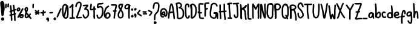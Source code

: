 SplineFontDB: 3.2
FontName: Hypnogogia
FullName: Hypnogogia
FamilyName: Hypnogogia
Weight: Regular
Copyright: creado por @pr00thmatic\nDominio publico
Version: 1.1
ItalicAngle: 0
UnderlinePosition: 0
UnderlineWidth: 0
Ascent: 256
Descent: 64
InvalidEm: 0
LayerCount: 2
Layer: 0 0 "Back" 1
Layer: 1 0 "Fore" 0
XUID: [1021 307 1127429350 2280]
OS2Version: 0
OS2_WeightWidthSlopeOnly: 0
OS2_UseTypoMetrics: 0
CreationTime: 1616769513
ModificationTime: 1616769896
PfmFamily: 17
TTFWeight: 400
TTFWidth: 5
LineGap: 29
VLineGap: 29
OS2TypoAscent: 0
OS2TypoAOffset: 1
OS2TypoDescent: 0
OS2TypoDOffset: 1
OS2TypoLinegap: 29
OS2WinAscent: 0
OS2WinAOffset: 1
OS2WinDescent: 0
OS2WinDOffset: 1
HheadAscent: 0
HheadAOffset: 1
HheadDescent: 0
HheadDOffset: 1
OS2Vendor: 'PfEd'
MarkAttachClasses: 1
DEI: 91125
Encoding: Original
UnicodeInterp: none
NameList: ΤεΧ Names
DisplaySize: -48
AntiAlias: 1
FitToEm: 0
WidthSeparation: 20
WinInfo: 0 38 14
BeginPrivate: 0
EndPrivate
BeginChars: 100 100

StartChar: uni0000
Encoding: 0 0 0
Width: 87
VWidth: 249
Flags: HW
LayerCount: 2
Fore
SplineSet
47 136 m 0
 50 146 34 151 31 141 c 1
 28 137 26 132 23 127 c 1
 21 128 19 129 17 129 c 0
 8 133 1 118 10 114 c 0
 11 113 13 113 14 112 c 1
 13 110 12 107 11 105 c 0
 9 101 6 97 4 93 c 0
 0 87 8 78 15 83 c 0
 16 85 18 85 19 87 c 0
 24 92 27 100 30 106 c 1
 35 104 39 102 44 100 c 0
 44 100 53 98 52 99 c 1
 61 94 69 107 60 112 c 0
 57 114 54 115 51 116 c 0
 47 117 42 119 38 121 c 1
 41 126 44 131 47 136 c 0
72 88 m 0
 66 88 61 81 65 75 c 0
 67 72 70 65 67 61 c 1
 63 61 59 66 57 68 c 0
 54 71 52 74 50 77 c 0
 47 82 35 74 35 72 c 0
 35 71 35 69 35 68 c 0
 35 63 35 58 33 54 c 0
 32 52 l 1
 33 53 l 1
 32 51 32 50 30 50 c 0
 24 52 24 64 23 70 c 0
 21 80 5 77 7 67 c 1
 7 61 8 55 10 49 c 0
 14 38 27 30 40 38 c 0
 45 42 48 47 50 52 c 1
 57 46 66 43 76 49 c 0
 88 58 85 73 79 84 c 0
 77 86 74 88 72 88 c 0
69 64 m 0
 70 64 68 62 68 62 c 0
 68 62 69 61 67 61 c 1
 69 63 69 64 69 64 c 0
EndSplineSet
Validated: 37
EndChar

StartChar: A
Encoding: 1 65 1
Width: 100
VWidth: 249
Flags: HW
LayerCount: 2
Fore
SplineSet
37 209 m 1
 31 200 29 188 26 176 c 0
 21 157 19 136 15 116 c 0
 11 100 8 84 7 65 c 0
 6 52 3 38 3 24 c 0
 2 11 22 9 23 22 c 1
 26 36 27 49 28 64 c 0
 28 70 28 76 29 82 c 1
 42 85 56 86 69 89 c 0
 69 89 l 1
 71 76 73 63 73 49 c 0
 73 38 76 29 77 19 c 0
 77 18 78 16 78 15 c 0
 77 3 96 2 97 14 c 0
 98 17 98 19 97 22 c 0
 95 36 93 52 92 67 c 0
 91 77 90 86 89 96 c 0
 87 112 85 127 82 142 c 0
 79 162 76 182 69 198 c 0
 64 210 51 224 37 209 c 1
54 200 m 0
 54 198 53 197 52 197 c 1
 53 199 53 200 54 200 c 0
51 191 m 1
 53 186 54 181 55 176 c 0
 58 164 60 151 62 138 c 0
 63 128 66 118 67 108 c 1
 56 106 44 106 33 104 c 1
 37 122 39 141 43 159 c 0
 44 164 45 169 46 174 c 0
 47 179 48 184 50 189 c 0
 50 189 51 190 51 191 c 1
EndSplineSet
Validated: 37
EndChar

StartChar: B
Encoding: 2 66 2
Width: 117
VWidth: 249
Flags: HW
LayerCount: 2
Fore
SplineSet
77 217 m 0
 69 226 56 235 40 233 c 0
 32 232 24 230 17 226 c 1
 11 228 1 224 3 215 c 1
 4 200 9 186 10 172 c 0
 10 162 11 153 11 142 c 0
 12 125 14 108 15 91 c 0
 16 81 17 70 18 60 c 0
 18 55 18 49 18 44 c 0
 18 41 18 37 18 34 c 1
 17 31 17 27 18 24 c 0
 18 20 21 18 24 17 c 0
 30 12 39 8 47 7 c 0
 52 7 58 8 63 9 c 0
 84 16 105 25 110 48 c 0
 113 59 115 70 115 83 c 0
 115 88 114 93 114 98 c 0
 114 103 114 109 113 114 c 0
 110 132 100 146 88 156 c 0
 84 159 80 162 76 164 c 1
 81 169 86 177 87 185 c 0
 88 199 84 209 77 217 c 0
51 211 m 0
 61 207 69 200 67 185 c 0
 66 179 59 174 53 172 c 2
 53 172 48 171 47 170 c 0
 35 166 37 169 46 151 c 0
 46 151 50 151 51 151 c 0
 66 150 76 141 84 132 c 0
 86 129 88 125 90 122 c 0
 92 118 92 114 93 110 c 0
 93 105 94 101 94 96 c 0
 95 80 94 64 90 51 c 0
 86 39 74 33 62 29 c 0
 59 28 55 27 51 27 c 0
 46 27 41 29 38 32 c 1
 38 36 38 42 38 46 c 0
 38 63 36 78 35 93 c 0
 34 116 32 137 31 160 c 1
 29 177 28 194 25 209 c 0
 26 209 l 0
 35 212 28 209 38 212 c 0
 42 213 47 213 51 211 c 0
EndSplineSet
Validated: 41
EndChar

StartChar: C
Encoding: 3 67 3
Width: 72
VWidth: 249
Flags: HW
LayerCount: 2
Fore
SplineSet
45 175 m 1
 43 183 45 197 38 199 c 0
 36 200 33 200 30 199 c 0
 28 198 28 199 32 200 c 1
 25 197 25 185 24 176 c 0
 23 166 24 155 24 145 c 0
 24 130 24 115 24 100 c 0
 24 95 25 91 25 86 c 0
 26 82 26 77 26 72 c 0
 26 67 26 63 27 58 c 0
 28 53 29 49 31 45 c 0
 32 43 39 30 43 36 c 1
 33 33 43 35 45 37 c 0
 49 40 49 47 50 53 c 0
 50 66 70 65 70 52 c 1
 69 42 67 34 61 27 c 0
 52 18 36 11 24 22 c 0
 15 30 9 41 7 55 c 0
 7 60 6 65 6 70 c 0
 6 75 6 79 5 83 c 0
 4 98 3 114 4 130 c 0
 4 134 4 139 4 143 c 0
 4 148 4 153 3 158 c 0
 3 170 3 181 6 191 c 0
 7 196 9 202 12 207 c 0
 17 214 24 219 34 219 c 0
 40 219 45 217 50 214 c 0
 56 210 61 204 63 197 c 0
 65 190 64 183 64 176 c 0
 65 163 46 162 45 175 c 1
EndSplineSet
Validated: 37
EndChar

StartChar: D
Encoding: 4 68 4
Width: 92
VWidth: 249
Flags: HW
LayerCount: 2
Fore
SplineSet
23 201 m 1
 28 183 27 161 29 140 c 0
 30 124 30 109 31 93 c 0
 31 82 31 71 30 60 c 0
 30 55 29 49 29 44 c 0
 28 40 29 35 29 31 c 0
 29 23 26 28 10 31 c 1
 11 41 13 53 12 64 c 0
 11 80 12 98 10 114 c 0
 8 129 8 142 6 157 c 0
 5 167 4 177 4 187 c 0
 3 193 5 199 7 204 c 0
 12 213 17 214 26 217 c 0
 40 220 51 215 59 209 c 0
 64 205 68 202 72 197 c 0
 78 189 82 179 85 168 c 0
 87 159 88 150 89 140 c 0
 90 119 88 99 85 81 c 0
 84 76 83 70 81 65 c 0
 76 53 69 43 61 34 c 0
 57 30 51 26 46 23 c 0
 39 18 30 16 22 17 c 0
 19 18 21 17 17 19 c 0
 7 26 18 42 28 35 c 1
 26 36 26 36 28 36 c 0
 29 37 30 36 31 37 c 1
 24 35 30 36 31 37 c 0
 35 40 40 43 44 46 c 0
 48 49 51 53 54 57 c 0
 57 61 59 65 61 70 c 0
 66 82 67 97 69 111 c 0
 69 115 70 120 70 124 c 0
 70 133 69 142 68 150 c 0
 66 158 65 167 62 174 c 0
 60 178 58 181 55 185 c 0
 49 192 39 201 25 197 c 1
 35 201 28 199 26 198 c 1
 24 195 24 192 24 189 c 0
 24 184 25 180 25 175 c 0
 26 165 28 155 28 145 c 0
 28 140 29 135 29 130 c 0
 29 120 31 109 31 99 c 0
 31 88 31 78 32 67 c 0
 33 56 32 45 30 35 c 0
 30 34 30 28 29 28 c 0
 12 25 11 20 9 28 c 0
 7 38 9 49 9 59 c 0
 9 64 10 71 10 76 c 0
 11 81 10 87 11 92 c 0
 11 102 11 111 10 121 c 0
 9 126 9 132 9 137 c 0
 9 143 7 149 7 155 c 0
 6 162 6 170 5 177 c 0
 4 184 3 190 3 197 c 0
 0 209 20 213 23 201 c 1
EndSplineSet
Validated: 37
EndChar

StartChar: E
Encoding: 5 69 5
Width: 91
VWidth: 249
Flags: HW
LayerCount: 2
Fore
SplineSet
39 88 m 1
 43 88 47 88 51 88 c 1
 63 84 69 103 57 107 c 0
 51 108 44 107 37 108 c 1
 36 115 35 124 35 132 c 0
 34 142 35 152 35 162 c 0
 35 168 34 173 34 179 c 0
 34 184 34 188 34 193 c 0
 34 196 35 199 36 201 c 1
 34 200 30 199 35 201 c 0
 36 201 l 0
 37 201 37 201 36 201 c 1
 42 201 47 199 53 199 c 0
 60 198 67 198 73 199 c 1
 84 196 88 211 81 217 c 0
 77 221 66 219 59 219 c 0
 53 219 47 220 41 221 c 0
 31 221 23 218 18 209 c 0
 13 200 14 189 14 177 c 0
 15 166 14 155 14 144 c 0
 14 139 15 134 15 129 c 0
 15 123 15 117 16 111 c 1
 5 115 -3 97 9 92 c 0
 12 91 15 91 18 90 c 1
 18 86 19 82 20 79 c 0
 22 64 21 48 23 33 c 0
 26 20 39 14 53 13 c 0
 61 12 70 10 78 11 c 1
 91 11 92 31 79 31 c 1
 78 29 74 31 73 31 c 0
 68 32 64 31 59 32 c 0
 54 32 44 32 43 37 c 0
 41 52 42 68 40 83 c 0
 40 85 39 86 39 88 c 1
36 201 m 1
 36 201 l 1
 36 201 l 1
EndSplineSet
Validated: 37
EndChar

StartChar: F
Encoding: 6 70 6
Width: 74
VWidth: 249
Flags: HW
LayerCount: 2
Fore
SplineSet
28 135 m 0
 34 137 39 138 45 140 c 1
 58 140 58 160 45 160 c 1
 39 159 33 157 27 155 c 1
 27 158 26 162 26 165 c 0
 25 169 24 174 24 178 c 0
 23 188 23 200 24 210 c 1
 31 212 41 213 49 213 c 0
 53 213 56 212 60 212 c 0
 71 210 75 224 68 230 c 0
 67 231 66 232 64 232 c 0
 61 232 57 232 54 232 c 0
 49 232 44 232 39 232 c 0
 35 232 31 230 27 230 c 0
 19 230 11 228 7 221 c 0
 -3 201 6 169 7 146 c 0
 6 144 6 141 7 139 c 0
 8 117 5 96 5 74 c 0
 5 67 5 59 6 52 c 0
 7 39 27 40 26 53 c 1
 27 60 26 68 26 75 c 0
 26 81 26 88 27 94 c 0
 27 107 29 119 28 132 c 0
 28 133 28 134 28 135 c 0
25 212 m 2
 26 212 l 0
 24 211 25 211 24 211 c 1
 24 212 24 213 25 213 c 1
 25 212 l 2
EndSplineSet
Validated: 41
EndChar

StartChar: G
Encoding: 7 71 7
Width: 119
VWidth: 249
Flags: HW
LayerCount: 2
Fore
SplineSet
4 64 m 0
 3 74 3 83 4 93 c 0
 4 98 5 104 5 109 c 0
 6 114 6 120 7 125 c 0
 9 140 11 153 13 168 c 0
 14 180 16 190 21 199 c 0
 30 213 46 224 70 220 c 0
 83 218 94 213 101 203 c 0
 105 197 108 190 109 182 c 0
 112 170 93 166 90 178 c 1
 88 183 87 189 84 193 c 0
 80 199 71 200 63 201 c 0
 59 201 56 200 52 200 c 0
 50 200 49 200 47 199 c 1
 48 200 50 200 48 199 c 0
 41 195 36 188 34 180 c 0
 33 176 33 172 33 168 c 0
 31 148 28 128 26 108 c 0
 26 103 24 99 24 94 c 0
 23 80 22 66 25 53 c 0
 25 49 27 46 29 42 c 0
 30 39 34 38 37 36 c 0
 41 34 45 32 49 30 c 0
 53 29 57 28 61 29 c 0
 65 29 68 30 72 31 c 0
 73 31 73 32 73 32 c 1
 65 30 72 31 74 33 c 0
 78 39 77 47 78 55 c 0
 78 60 79 65 79 70 c 0
 79 73 80 76 78 78 c 1
 77 78 75 79 73 79 c 0
 69 79 66 79 62 78 c 0
 48 77 52 77 57 97 c 1
 61 97 66 98 70 98 c 0
 74 98 78 97 82 98 c 0
 87 98 91 100 96 100 c 0
 103 100 109 95 113 89 c 0
 117 80 117 71 117 59 c 0
 117 54 116 48 116 43 c 0
 116 38 116 34 116 29 c 0
 116 25 116 22 116 18 c 0
 115 6 96 7 97 19 c 1
 97 18 l 1
 96 21 97 26 96 29 c 0
 96 34 95 38 96 43 c 0
 96 53 97 62 97 72 c 0
 97 74 96 77 96 79 c 0
 95 80 94 80 92 80 c 0
 84 79 75 78 66 78 c 0
 63 78 59 78 56 78 c 1
 57 84 58 90 58 96 c 0
 58 97 56 95 56 96 c 0
 56 96 63 98 64 98 c 0
 78 99 90 97 96 88 c 0
 101 78 99 68 98 55 c 0
 97 42 96 32 91 23 c 0
 86 16 80 12 71 11 c 0
 53 6 35 13 23 21 c 0
 19 24 15 28 12 33 c 0
 7 41 4 51 4 64 c 0
EndSplineSet
Validated: 37
EndChar

StartChar: H
Encoding: 8 72 8
Width: 111
VWidth: 249
Flags: HW
LayerCount: 2
Fore
SplineSet
88 149 m 0
 88 162 88 175 88 188 c 0
 88 197 88 211 83 216 c 0
 77 221 65 217 67 207 c 1
 67 200 67 194 67 187 c 0
 67 180 67 173 67 166 c 0
 67 160 67 154 67 148 c 0
 67 143 68 137 68 132 c 0
 68 129 68 127 68 124 c 1
 58 122 46 122 35 121 c 0
 34 121 33 121 32 121 c 1
 32 123 32 125 32 127 c 0
 33 139 32 150 32 162 c 0
 32 175 33 187 31 199 c 1
 30 211 10 211 11 198 c 0
 11 191 11 185 11 178 c 0
 11 172 12 166 12 160 c 0
 12 149 13 137 12 126 c 0
 12 124 12 122 12 120 c 1
 2 119 -1 104 10 101 c 0
 11 101 12 101 13 101 c 0
 14 90 14 79 15 68 c 0
 16 59 18 49 17 38 c 0
 17 33 18 27 18 22 c 0
 18 21 18 22 18 20 c 0
 18 8 38 8 38 20 c 0
 38 22 38 21 38 25 c 0
 38 30 38 34 38 39 c 0
 38 50 36 60 35 70 c 0
 34 80 34 90 33 100 c 0
 33 101 l 1
 45 102 57 102 68 104 c 1
 69 93 70 81 71 70 c 0
 71 55 74 41 77 27 c 0
 78 23 78 19 78 15 c 0
 78 14 76 11 77 14 c 1
 72 3 90 -5 95 6 c 0
 97 9 98 13 98 17 c 0
 97 31 94 44 92 58 c 0
 91 63 91 68 91 73 c 0
 90 84 88 95 88 106 c 1
 91 106 94 106 96 106 c 0
 108 103 113 123 101 126 c 0
 100 126 99 126 98 126 c 0
 95 126 91 126 88 126 c 1
 88 134 88 141 88 149 c 0
EndSplineSet
Validated: 41
EndChar

StartChar: I
Encoding: 9 73 9
Width: 71
VWidth: 249
Flags: HW
LayerCount: 2
Fore
SplineSet
41 209 m 1
 46 209 51 210 56 211 c 1
 67 208 71 222 64 228 c 0
 60 231 54 230 49 229 c 0
 43 229 38 229 32 229 c 0
 26 228 19 228 13 225 c 1
 0 226 -1 207 12 206 c 0
 15 206 17 207 20 207 c 1
 22 183 19 157 23 135 c 0
 23 130 23 126 24 121 c 0
 24 116 26 112 26 107 c 0
 26 91 28 76 30 62 c 0
 31 58 31 52 32 48 c 0
 32 44 33 39 33 35 c 1
 28 35 24 35 19 35 c 1
 7 38 2 19 14 16 c 0
 28 14 43 14 57 14 c 1
 69 11 73 30 61 33 c 0
 59 33 57 33 55 33 c 0
 54 33 54 33 53 33 c 1
 53 34 53 36 53 37 c 0
 52 52 49 65 48 79 c 0
 47 90 47 99 46 110 c 0
 45 115 44 119 44 124 c 0
 43 138 42 152 41 167 c 0
 41 172 41 176 41 181 c 0
 41 190 42 200 41 209 c 1
EndSplineSet
Validated: 41
EndChar

StartChar: J
Encoding: 10 74 10
Width: 92
VWidth: 249
Flags: HW
LayerCount: 2
Fore
SplineSet
81 223 m 1
 74 221 65 221 57 221 c 0
 51 221 43 220 37 220 c 0
 29 220 22 220 14 218 c 1
 2 220 -1 201 11 199 c 1
 23 199 36 200 48 200 c 1
 50 183 56 169 56 150 c 0
 57 138 56 126 57 115 c 0
 57 104 58 93 59 82 c 0
 60 77 60 72 60 67 c 0
 59 53 59 40 49 34 c 0
 48 35 l 0
 43 40 39 46 37 54 c 0
 37 55 37 57 37 58 c 0
 37 71 17 70 17 57 c 0
 17 48 20 40 24 33 c 0
 27 28 30 24 34 20 c 0
 43 14 49 13 59 18 c 0
 65 22 70 26 73 32 c 0
 80 46 81 65 79 85 c 0
 78 91 78 97 78 103 c 0
 78 114 77 124 77 135 c 0
 77 148 77 159 75 170 c 0
 73 181 71 192 69 202 c 1
 73 202 76 203 80 204 c 0
 93 203 94 222 81 223 c 1
50 35 m 1
 50 35 50 34 49 34 c 1
 50 34 50 35 50 35 c 1
49 34 m 1
 48 33 47 33 46 33 c 1
 47 34 48 34 49 34 c 1
EndSplineSet
Validated: 37
EndChar

StartChar: K
Encoding: 11 75 11
Width: 99
VWidth: 249
Flags: HW
LayerCount: 2
Fore
SplineSet
23 208 m 1
 27 197 27 184 28 171 c 0
 28 166 28 160 28 155 c 0
 28 150 28 145 28 140 c 0
 28 121 29 101 31 84 c 0
 32 74 32 65 32 55 c 0
 32 50 33 46 33 41 c 0
 34 35 35 28 34 22 c 0
 33 18 16 13 14 20 c 0
 9 37 9 58 9 79 c 0
 9 84 10 89 10 94 c 0
 10 98 10 103 10 107 c 0
 9 116 10 125 10 134 c 0
 10 140 10 145 13 150 c 1
 21 159 24 158 31 160 c 0
 32 160 37 162 37 162 c 1
 36 162 33 160 33 160 c 1
 34 160 37 162 37 162 c 2
 41 164 45 165 49 168 c 0
 53 171 57 175 61 178 c 0
 65 181 67 184 70 188 c 0
 71 189 77 201 77 201 c 0
 77 200 l 0
 82 197 88 195 93 192 c 1
 89 187 85 181 81 176 c 0
 74 167 65 159 54 154 c 0
 51 153 49 152 46 151 c 0
 42 150 38 150 35 149 c 1
 38 150 43 152 42 157 c 0
 41 165 36 166 42 164 c 1
 46 164 51 162 54 160 c 0
 58 157 63 153 67 149 c 0
 74 142 78 133 81 122 c 0
 83 113 82 104 83 94 c 0
 83 90 84 85 85 81 c 0
 86 71 87 62 88 53 c 0
 88 48 88 44 89 39 c 0
 89 31 95 22 92 13 c 0
 89 2 71 7 74 18 c 1
 74 17 74 15 74 15 c 2
 74 15 73 21 72 21 c 0
 71 26 69 30 69 35 c 0
 68 40 68 45 68 50 c 0
 67 63 64 77 63 91 c 0
 63 95 63 101 63 105 c 0
 62 119 59 129 52 136 c 0
 49 139 45 142 42 144 c 0
 39 145 35 146 32 147 c 0
 23 151 22 156 26 164 c 0
 28 168 35 169 40 170 c 0
 42 170 50 174 41 170 c 1
 45 172 49 173 52 176 c 0
 56 178 59 183 63 186 c 0
 67 190 69 194 72 198 c 0
 73 199 77 205 78 205 c 0
 94 203 98 205 96 195 c 0
 94 190 92 185 89 180 c 0
 86 174 82 169 77 165 c 0
 73 161 69 158 64 155 c 0
 59 152 54 148 49 146 c 0
 41 143 43 143 31 140 c 1
 32 140 35 142 35 142 c 1
 33 141 30 139 28 139 c 0
 26 139 32 140 33 141 c 0
 34 141 30 140 30 141 c 0
 30 145 30 136 30 136 c 0
 30 127 29 118 30 109 c 0
 30 104 29 100 30 95 c 0
 30 90 30 85 30 80 c 0
 30 65 30 50 31 36 c 0
 32 33 32 29 33 26 c 0
 35 18 34 24 15 19 c 0
 15 19 14 24 14 25 c 0
 14 30 14 35 13 39 c 0
 13 44 12 49 12 54 c 0
 13 68 10 82 10 95 c 0
 10 100 11 105 10 109 c 0
 10 119 8 129 8 138 c 0
 8 143 8 148 8 153 c 0
 8 164 8 175 6 185 c 0
 5 191 4 198 3 204 c 0
 0 216 20 220 23 208 c 1
EndSplineSet
Validated: 37
EndChar

StartChar: L
Encoding: 12 76 12
Width: 64
VWidth: 249
Flags: HW
LayerCount: 2
Fore
SplineSet
4 152 m 0
 5 163 4 175 4 186 c 0
 4 193 3 200 4 207 c 1
 3 220 23 221 24 208 c 1
 25 196 24 182 24 169 c 0
 24 163 25 158 25 152 c 0
 25 136 25 120 25 104 c 0
 25 99 25 93 25 88 c 0
 25 77 26 66 27 56 c 0
 28 45 28 34 28 23 c 0
 28 21 28 22 28 22 c 1
 28 23 28 23 29 23 c 0
 31 23 34 23 36 23 c 0
 41 22 45 22 49 23 c 0
 53 23 50 23 53 23 c 0
 66 21 64 1 51 3 c 1
 40 2 24 2 16 7 c 0
 11 11 8 17 8 24 c 0
 9 34 7 43 7 53 c 0
 6 64 5 76 4 87 c 0
 4 93 5 97 5 103 c 0
 5 109 5 114 5 120 c 0
 5 125 5 131 5 136 c 0
 5 141 4 147 4 152 c 0
EndSplineSet
Validated: 37
EndChar

StartChar: M
Encoding: 13 77 13
Width: 105
VWidth: 249
Flags: HW
LayerCount: 2
Fore
SplineSet
77 26 m 0
 78 34 78 43 79 52 c 0
 79 57 78 62 78 67 c 0
 78 72 78 77 78 82 c 0
 78 87 77 93 77 98 c 0
 78 114 78 130 79 146 c 0
 79 163 81 180 82 197 c 0
 82 198 82 208 84 204 c 0
 85 203 86 201 88 201 c 0
 99 200 100 208 96 201 c 0
 90 191 83 181 78 170 c 0
 76 165 72 161 70 156 c 0
 68 152 67 147 64 143 c 0
 56 133 47 133 40 143 c 0
 38 147 36 153 34 157 c 0
 27 171 18 182 12 197 c 0
 12 198 9 204 11 202 c 1
 15 203 19 203 23 205 c 0
 25 206 24 210 24 206 c 0
 24 205 24 204 24 203 c 0
 24 198 23 195 23 190 c 0
 23 185 23 179 23 174 c 0
 23 169 24 164 24 159 c 0
 24 154 24 148 24 143 c 0
 24 138 24 131 24 126 c 0
 24 121 25 116 25 111 c 0
 25 106 25 101 25 96 c 0
 25 91 25 86 25 81 c 0
 24 70 25 59 26 49 c 0
 27 42 27 34 27 27 c 1
 29 14 10 12 8 25 c 1
 6 32 5 40 5 47 c 0
 4 58 5 70 5 81 c 0
 5 86 5 89 5 94 c 0
 5 99 5 104 5 109 c 0
 5 125 4 142 4 158 c 0
 4 163 3 168 3 173 c 0
 3 178 3 183 3 188 c 0
 3 193 4 197 4 202 c 0
 4 205 5 215 8 216 c 0
 12 218 17 217 22 218 c 1
 26 215 29 210 31 205 c 0
 35 196 39 188 44 180 c 0
 47 175 51 170 53 165 c 0
 55 161 56 156 58 151 c 1
 57 156 51 154 47 153 c 1
 49 156 50 159 51 162 c 0
 53 167 56 171 59 176 c 0
 64 188 70 199 77 209 c 0
 82 215 87 220 96 218 c 0
 98 218 99 215 100 214 c 0
 103 209 102 203 102 197 c 0
 101 175 99 154 99 131 c 0
 99 120 99 110 98 99 c 0
 97 84 99 68 99 53 c 0
 99 42 98 28 96 21 c 0
 93 9 74 14 77 26 c 1
 77 24 77 24 77 26 c 0
EndSplineSet
Validated: 37
EndChar

StartChar: N
Encoding: 14 78 14
Width: 86
VWidth: 249
Flags: HW
LayerCount: 2
Fore
SplineSet
4 48 m 0
 5 55 5 60 5 67 c 0
 5 72 5 78 5 83 c 0
 5 88 5 94 5 99 c 0
 5 104 5 110 5 115 c 0
 5 131 8 145 7 161 c 0
 7 166 7 172 7 177 c 0
 7 181 7 186 7 190 c 0
 7 196 7 201 9 206 c 0
 16 218 26 215 32 205 c 0
 38 193 39 180 42 166 c 0
 44 154 47 142 49 130 c 0
 50 118 54 108 56 97 c 0
 58 91 59 84 60 78 c 0
 63 68 68 58 71 48 c 0
 72 44 73 39 75 35 c 1
 74 36 74 37 73 37 c 0
 64 36 65 37 62 33 c 1
 61 27 62 37 62 38 c 0
 62 42 62 46 62 50 c 0
 61 72 63 92 63 113 c 0
 63 124 62 134 61 144 c 0
 58 163 58 186 60 206 c 0
 60 207 61 208 61 209 c 0
 62 222 81 220 80 207 c 0
 79 202 80 196 79 191 c 0
 79 181 79 172 79 162 c 0
 80 157 80 152 81 147 c 0
 82 137 83 126 83 114 c 0
 83 109 83 104 83 99 c 0
 83 88 82 78 82 67 c 0
 82 62 82 56 82 51 c 0
 82 47 82 43 82 39 c 0
 82 34 82 24 78 22 c 0
 67 16 62 19 57 28 c 1
 53 37 50 47 46 56 c 0
 40 73 35 90 32 110 c 0
 29 127 26 145 22 161 c 0
 19 173 17 185 14 197 c 0
 14 198 15 196 16 196 c 0
 21 196 27 194 28 200 c 0
 27 202 27 193 27 192 c 0
 27 187 27 182 27 177 c 0
 27 172 27 168 27 163 c 0
 27 158 28 153 28 148 c 0
 28 133 26 117 26 101 c 0
 26 96 25 90 25 85 c 0
 25 80 25 74 25 69 c 0
 25 54 26 39 23 26 c 1
 23 13 3 13 3 26 c 0
 3 33 3 41 4 48 c 0
EndSplineSet
Validated: 37
EndChar

StartChar: Ntilde
Encoding: 15 209 15
Width: 116
VWidth: 249
Flags: HW
LayerCount: 2
Fore
SplineSet
62 214 m 0
 58 210 56 203 53 198 c 0
 51 193 48 190 45 186 c 0
 44 185 40 179 37 180 c 0
 32 184 33 193 33 201 c 0
 33 214 13 214 13 201 c 1
 11 187 16 173 24 166 c 0
 32 159 39 159 49 164 c 0
 54 167 59 171 63 176 c 0
 67 181 71 186 73 192 c 0
 75 195 75 199 78 202 c 1
 77 202 76 201 75 201 c 0
 74 201 79 204 78 202 c 1
 81 203 85 197 86 196 c 0
 89 191 92 184 95 179 c 1
 100 167 118 175 113 187 c 1
 109 202 101 215 87 220 c 0
 84 221 81 221 79 221 c 0
 73 221 67 219 62 214 c 0
78 202 m 1
 79 202 l 1
 78 202 l 1
40 181 m 0
 40 181 40 180 39 180 c 1
 40 180 40 181 40 181 c 0
38 180 m 1
 37 179 36 179 35 179 c 1
 36 180 37 180 38 180 c 1
93 152 m 0
 92 138 92 119 92 102 c 0
 92 82 90 62 89 43 c 1
 84 50 78 56 74 64 c 0
 72 69 69 73 67 78 c 0
 63 89 58 98 54 109 c 0
 51 115 49 122 46 127 c 0
 40 136 23 174 6 152 c 1
 2 143 3 133 3 122 c 0
 3 118 3 113 3 109 c 0
 3 88 3 66 3 45 c 0
 3 38 3 32 4 25 c 1
 5 13 25 13 24 26 c 0
 24 33 24 39 24 46 c 0
 24 52 24 59 24 65 c 0
 24 75 23 86 23 96 c 0
 23 101 23 105 23 110 c 0
 23 115 23 119 23 124 c 0
 23 125 l 1
 33 108 41 89 48 70 c 0
 50 65 53 60 56 55 c 0
 60 46 68 38 73 30 c 0
 76 25 79 21 84 18 c 0
 94 12 102 17 106 26 c 0
 108 31 109 37 109 42 c 0
 109 48 111 53 111 59 c 0
 111 64 111 70 111 75 c 0
 112 79 111 84 112 88 c 0
 112 93 112 98 112 103 c 0
 112 108 112 113 112 118 c 0
 113 123 112 127 113 132 c 0
 113 139 114 149 114 153 c 0
 114 159 108 162 103 162 c 0
 98 162 93 158 93 152 c 0
24 144 m 1
 24 145 l 1
 24 144 l 1
96 34 m 1
 97 34 97 33 97 32 c 1
 96 32 97 33 96 34 c 1
EndSplineSet
Validated: 37
EndChar

StartChar: O
Encoding: 16 79 16
Width: 101
VWidth: 249
Flags: HW
LayerCount: 2
Fore
SplineSet
46 202 m 0
 45 202 37 199 37 199 c 1
 38 200 39 200 40 200 c 1
 40 200 39 199 38 199 c 0
 27 195 28 176 27 162 c 0
 27 151 25 141 25 130 c 0
 25 125 24 119 24 114 c 0
 24 110 23 104 23 100 c 0
 23 91 23 83 25 75 c 0
 26 70 27 67 29 62 c 0
 31 57 33 52 35 47 c 0
 37 43 40 41 43 38 c 0
 48 33 55 30 63 33 c 1
 54 30 63 33 65 36 c 0
 72 45 72 62 73 77 c 0
 73 82 72 88 72 93 c 0
 72 110 74 125 75 141 c 0
 76 152 78 163 79 174 c 0
 80 184 76 193 72 200 c 0
 71 201 70 204 68 203 c 0
 68 202 68 203 66 203 c 0
 54 206 58 225 70 222 c 1
 78 222 86 217 90 209 c 0
 95 199 99 189 99 175 c 0
 99 169 98 164 98 158 c 0
 96 142 94 126 93 109 c 0
 93 104 92 100 92 95 c 0
 92 89 93 83 93 77 c 0
 92 58 92 41 83 28 c 0
 78 20 71 15 62 13 c 0
 47 11 37 16 29 24 c 0
 24 28 19 33 16 39 c 0
 10 53 4 67 3 85 c 0
 3 89 3 95 3 99 c 0
 3 104 4 108 4 113 c 0
 5 124 5 135 6 146 c 0
 6 151 6 157 6 162 c 0
 7 175 7 187 11 198 c 0
 14 204 19 211 25 215 c 0
 38 222 56 226 71 219 c 0
 82 213 72 195 61 201 c 1
 56 202 51 203 46 202 c 0
EndSplineSet
Validated: 37
EndChar

StartChar: P
Encoding: 17 80 17
Width: 93
VWidth: 249
Flags: HW
LayerCount: 2
Fore
SplineSet
5 171 m 0
 5 183 4 195 4 207 c 0
 3 220 23 221 24 208 c 1
 25 202 25 196 25 190 c 0
 24 167 29 144 29 121 c 0
 29 110 30 99 30 87 c 0
 30 76 30 65 30 54 c 0
 30 44 29 35 28 25 c 0
 28 12 28 16 8 16 c 1
 7 21 8 26 8 31 c 0
 7 42 7 51 7 62 c 0
 7 68 7 74 7 80 c 0
 7 85 7 90 7 95 c 0
 7 104 6 114 5 123 c 0
 3 136 3 150 3 165 c 0
 3 170 4 174 4 179 c 0
 4 185 4 190 5 196 c 0
 10 214 32 224 54 217 c 1
 72 215 84 200 89 184 c 0
 94 162 83 147 72 136 c 0
 68 133 65 129 60 127 c 0
 53 124 45 122 35 123 c 0
 28 124 20 128 15 132 c 0
 6 140 19 154 28 146 c 1
 32 145 36 142 40 142 c 0
 44 142 47 143 51 144 c 1
 41 140 55 145 56 147 c 0
 60 150 62 154 65 158 c 0
 68 161 69 164 70 168 c 0
 70 171 71 175 70 179 c 0
 69 182 68 185 66 188 c 0
 64 191 60 193 57 195 c 0
 53 197 50 198 46 199 c 0
 42 200 38 199 34 199 c 0
 32 199 27 197 35 200 c 1
 35 200 29 198 31 198 c 1
 21 196 24 176 23 166 c 0
 23 161 23 157 23 152 c 0
 23 143 23 134 25 125 c 0
 25 120 26 115 26 110 c 0
 26 105 27 101 27 96 c 0
 27 91 27 87 27 82 c 0
 27 76 27 70 27 64 c 0
 27 53 27 43 28 32 c 0
 28 28 28 24 28 20 c 1
 7 15 8 11 8 25 c 0
 9 34 9 43 10 53 c 0
 10 58 10 64 10 69 c 0
 10 74 9 80 9 85 c 0
 9 97 9 108 8 119 c 0
 8 125 7 130 7 136 c 0
 7 148 6 160 5 171 c 0
EndSplineSet
Validated: 37
EndChar

StartChar: Q
Encoding: 18 81 18
Width: 100
VWidth: 249
Flags: HW
LayerCount: 2
Fore
SplineSet
97 101 m 0
 98 112 97 122 97 133 c 0
 97 139 97 143 97 149 c 0
 97 161 95 173 91 182 c 0
 89 186 87 190 84 194 c 1
 84 200 79 205 75 208 c 0
 68 213 57 219 46 217 c 0
 38 215 32 210 26 205 c 0
 16 197 11 183 7 170 c 0
 3 154 3 136 3 117 c 0
 3 112 3 106 3 101 c 0
 3 96 4 91 4 86 c 0
 4 81 4 76 4 71 c 0
 4 65 6 58 7 52 c 0
 8 45 12 40 15 34 c 0
 18 29 24 25 29 21 c 0
 41 14 55 14 67 20 c 1
 68 17 69 14 71 12 c 0
 76 1 94 10 89 21 c 0
 87 26 85 30 83 34 c 1
 87 40 90 46 93 52 c 0
 95 58 96 64 97 70 c 0
 97 75 97 81 97 86 c 0
 97 91 97 96 97 101 c 0
60 189 m 1
 72 183 76 166 76 148 c 0
 76 142 77 138 77 132 c 0
 77 126 77 121 77 115 c 0
 77 110 77 104 77 99 c 0
 77 83 79 69 73 57 c 1
 72 59 70 62 69 64 c 0
 64 76 46 69 51 57 c 0
 53 51 56 44 59 38 c 1
 54 36 l 1
 55 36 57 37 58 37 c 0
 60 37 53 34 53 35 c 1
 49 35 46 35 42 37 c 0
 39 39 35 42 33 45 c 0
 31 49 28 52 27 56 c 0
 25 66 24 76 24 87 c 0
 24 92 24 97 24 102 c 0
 24 124 22 149 27 167 c 0
 30 177 35 187 42 193 c 0
 43 193 44 195 46 196 c 1
 48 190 55 186 60 189 c 1
60 189 m 1
 58 189 57 189 57 191 c 1
 58 191 59 189 60 189 c 1
EndSplineSet
Validated: 41
EndChar

StartChar: R
Encoding: 19 82 19
Width: 102
VWidth: 249
Flags: HW
LayerCount: 2
Fore
SplineSet
8 143 m 0
 8 153 7 163 7 173 c 0
 7 178 7 184 8 189 c 0
 11 199 17 202 27 204 c 0
 32 205 37 204 42 205 c 0
 71 207 94 194 94 165 c 0
 94 152 84 143 75 137 c 0
 66 131 54 129 42 127 c 0
 38 126 33 124 29 124 c 0
 20 122 34 143 34 143 c 0
 35 143 36 143 37 143 c 0
 42 143 46 144 51 144 c 0
 66 144 75 133 80 122 c 0
 82 117 85 111 86 106 c 0
 88 97 87 88 90 80 c 0
 93 71 95 62 96 51 c 0
 97 38 98 24 99 10 c 0
 99 7 100 3 99 0 c 0
 99 -12 79 -12 79 -0 c 0
 79 7 79 14 78 21 c 0
 78 31 77 39 76 48 c 0
 76 52 75 56 74 60 c 0
 72 69 69 79 68 89 c 0
 67 93 66 97 66 101 c 0
 64 109 61 118 56 123 c 0
 54 125 51 124 48 124 c 0
 46 124 26 123 26 125 c 0
 26 136 25 143 31 144 c 0
 35 145 39 145 43 146 c 0
 47 147 51 148 55 149 c 0
 57 150 63 152 55 149 c 1
 55 149 62 151 60 151 c 1
 63 152 67 156 70 158 c 0
 75 161 75 168 72 174 c 0
 68 184 53 187 39 185 c 0
 35 185 30 185 26 184 c 0
 21 183 26 184 29 186 c 1
 29 187 29 188 28 187 c 0
 27 183 29 178 28 174 c 0
 28 169 28 164 28 159 c 0
 28 154 28 150 28 145 c 0
 28 135 30 125 30 115 c 0
 31 94 31 71 29 50 c 0
 29 45 30 40 29 35 c 0
 29 30 29 26 28 21 c 0
 27 13 28 18 8 17 c 0
 8 17 7 22 7 23 c 0
 6 28 7 33 7 38 c 0
 7 55 9 70 9 87 c 0
 9 98 9 109 8 119 c 0
 7 132 6 145 5 158 c 0
 4 165 3 172 3 179 c 1
 0 191 20 195 23 183 c 0
 25 176 25 168 25 161 c 0
 27 137 29 113 29 88 c 0
 29 76 29 65 28 54 c 0
 28 49 27 44 27 39 c 0
 27 35 27 30 27 26 c 0
 27 24 27 22 27 20 c 0
 26 14 8 16 9 22 c 0
 9 26 8 30 8 34 c 0
 9 39 9 44 9 49 c 0
 9 65 10 81 10 98 c 0
 10 108 10 118 9 127 c 0
 8 132 8 138 8 143 c 0
EndSplineSet
Validated: 37
EndChar

StartChar: S
Encoding: 20 83 20
Width: 91
VWidth: 249
Flags: HW
LayerCount: 2
Fore
SplineSet
62 186 m 0
 61 191 58 196 56 200 c 0
 54 203 51 205 48 207 c 0
 46 208 43 210 41 208 c 0
 40 206 34 206 42 208 c 1
 38 206 l 0
 29 199 23 189 24 172 c 0
 24 169 25 166 27 163 c 0
 30 160 33 157 36 154 c 0
 43 146 52 138 59 130 c 0
 73 114 82 96 87 72 c 0
 88 67 89 62 89 57 c 0
 88 44 78 36 71 29 c 0
 63 20 47 10 30 18 c 0
 21 23 15 33 10 42 c 0
 5 53 2 68 4 83 c 0
 5 96 25 95 24 82 c 1
 23 79 23 76 23 73 c 0
 23 69 23 65 24 61 c 0
 24 58 26 54 27 51 c 0
 29 47 31 43 34 40 c 0
 36 38 37 35 40 34 c 0
 43 33 51 36 43 33 c 1
 47 35 51 36 54 39 c 0
 57 42 60 46 64 49 c 0
 66 51 68 53 69 56 c 0
 70 60 69 64 68 68 c 0
 65 84 58 96 51 107 c 0
 46 115 39 122 33 129 c 0
 29 133 26 136 22 140 c 0
 17 144 12 148 9 153 c 0
 2 167 2 191 10 204 c 0
 16 215 28 226 43 228 c 0
 50 228 56 226 61 222 c 0
 66 218 71 215 74 209 c 0
 79 199 86 187 86 173 c 1
 89 161 69 157 66 169 c 0
 65 175 64 180 62 186 c 0
EndSplineSet
Validated: 37
EndChar

StartChar: T
Encoding: 21 84 21
Width: 114
VWidth: 249
Flags: HW
LayerCount: 2
Fore
SplineSet
63 197 m 0
 76 198 89 196 102 198 c 1
 112 198 114 211 108 216 c 0
 107 217 105 218 103 218 c 0
 101 217 98 217 95 217 c 0
 90 217 86 217 81 216 c 0
 76 216 72 216 67 216 c 0
 56 215 45 218 34 217 c 0
 27 216 20 217 13 215 c 1
 0 216 -1 196 12 195 c 0
 21 195 29 197 38 197 c 1
 38 192 38 187 38 182 c 0
 38 176 38 170 38 164 c 0
 38 158 39 153 39 147 c 0
 39 142 39 137 39 132 c 0
 38 116 39 100 41 85 c 0
 44 64 51 46 50 22 c 0
 50 21 51 21 51 20 c 0
 51 8 70 9 70 21 c 0
 71 25 70 31 70 36 c 0
 69 54 63 70 61 88 c 0
 60 98 59 109 58 119 c 0
 58 129 59 139 59 149 c 0
 59 154 59 160 59 165 c 0
 59 171 59 178 59 184 c 0
 59 188 59 193 59 197 c 1
 60 197 62 197 63 197 c 0
EndSplineSet
Validated: 41
EndChar

StartChar: U
Encoding: 22 85 22
Width: 101
VWidth: 249
Flags: HW
LayerCount: 2
Fore
SplineSet
26 202 m 1
 29 176 23 151 23 125 c 0
 23 114 23 104 24 94 c 0
 25 85 27 77 28 68 c 0
 29 63 29 58 31 54 c 0
 32 50 36 48 39 45 c 0
 44 40 50 37 58 40 c 1
 50 37 54 39 56 40 c 0
 68 48 71 63 73 80 c 0
 73 85 74 91 74 96 c 0
 76 106 77 117 77 128 c 0
 77 133 78 139 78 144 c 0
 78 149 78 155 78 160 c 0
 79 170 77 179 77 189 c 0
 77 195 77 202 78 208 c 0
 79 221 98 220 97 207 c 0
 97 202 99 196 98 191 c 0
 98 181 99 171 98 161 c 0
 98 156 98 150 98 145 c 0
 97 128 96 112 94 96 c 0
 93 85 93 75 91 65 c 0
 89 52 85 42 78 34 c 0
 72 28 66 23 57 21 c 0
 42 19 32 23 24 31 c 0
 19 36 14 41 12 47 c 0
 10 53 9 58 8 64 c 0
 7 78 3 92 3 108 c 0
 3 113 3 119 3 124 c 0
 3 137 4 148 5 160 c 0
 5 167 6 173 6 180 c 0
 6 187 5 194 6 201 c 1
 5 214 25 215 26 202 c 1
EndSplineSet
Validated: 37
EndChar

StartChar: V
Encoding: 23 86 23
Width: 106
VWidth: 249
Flags: HW
LayerCount: 2
Fore
SplineSet
30 187 m 0
 35 168 41 148 45 127 c 0
 47 117 47 108 49 98 c 0
 51 80 55 63 58 46 c 0
 59 42 60 38 61 34 c 0
 63 29 60 37 57 36 c 0
 54 35 52 33 50 32 c 1
 51 35 51 38 52 41 c 0
 56 64 61 86 66 109 c 0
 70 134 75 158 78 184 c 0
 79 194 83 205 84 215 c 1
 84 227 103 227 103 215 c 1
 104 209 102 203 101 198 c 0
 100 193 99 189 98 184 c 0
 96 169 94 154 92 139 c 0
 91 128 87 118 86 107 c 0
 85 102 84 97 83 91 c 0
 79 74 75 56 72 38 c 0
 71 32 70 27 66 22 c 1
 63 20 60 17 57 16 c 0
 51 14 44 23 42 28 c 0
 39 37 37 46 35 56 c 0
 34 62 32 69 31 75 c 0
 29 86 28 97 27 109 c 0
 26 120 23 130 21 141 c 0
 18 154 15 167 11 180 c 0
 8 187 6 195 4 203 c 0
 0 215 19 220 23 208 c 1
 26 201 28 194 30 187 c 0
EndSplineSet
Validated: 37
EndChar

StartChar: W
Encoding: 24 87 24
Width: 106
VWidth: 249
Flags: HW
LayerCount: 2
Fore
SplineSet
80 35 m 0
 80 45 79 55 79 65 c 0
 79 71 80 76 80 82 c 0
 80 87 80 92 80 97 c 0
 79 119 80 141 82 161 c 0
 82 166 83 170 83 175 c 0
 83 184 84 193 84 202 c 0
 84 215 104 215 104 202 c 1
 104 198 103 194 103 190 c 0
 102 185 103 181 103 176 c 0
 103 166 102 155 101 145 c 0
 101 139 100 134 100 128 c 0
 99 118 99 108 100 98 c 0
 100 93 100 88 100 83 c 0
 100 72 99 62 99 51 c 0
 99 46 100 41 100 36 c 0
 100 31 99 26 97 21 c 0
 96 20 96 18 95 17 c 0
 86 12 78 14 72 21 c 0
 66 30 62 41 59 52 c 0
 57 56 56 61 55 65 c 0
 54 68 53 71 52 74 c 1
 56 70 63 70 66 75 c 1
 66 75 63 75 65 75 c 1
 63 71 61 67 60 63 c 0
 58 52 56 42 53 32 c 0
 52 29 50 19 47 18 c 0
 44 16 40 16 36 15 c 1
 29 19 29 23 27 30 c 0
 26 35 24 39 23 44 c 0
 22 49 21 55 21 60 c 0
 21 70 19 80 18 89 c 0
 17 99 16 108 15 118 c 0
 13 135 10 151 7 168 c 0
 6 176 3 184 3 192 c 1
 0 204 20 208 23 196 c 1
 29 178 29 156 33 136 c 0
 35 127 34 117 36 107 c 0
 38 97 38 87 39 77 c 0
 41 68 40 58 42 49 c 0
 43 44 45 40 46 35 c 0
 48 25 48 29 43 33 c 1
 40 32 36 32 33 31 c 0
 32 31 33 29 32 28 c 0
 32 28 32 29 32 30 c 0
 34 42 37 53 40 65 c 0
 41 71 43 76 46 81 c 0
 50 88 59 94 66 87 c 0
 70 83 72 76 74 71 c 0
 76 67 76 63 78 59 c 0
 81 49 85 38 91 31 c 0
 91 31 l 1
 89 35 84 32 81 31 c 0
 80 31 80 30 80 29 c 0
 80 27 80 35 80 35 c 0
EndSplineSet
Validated: 37
EndChar

StartChar: X
Encoding: 25 88 25
Width: 125
VWidth: 249
Flags: HW
LayerCount: 2
Fore
SplineSet
85 216 m 0
 82 211 79 205 77 199 c 0
 73 189 69 179 65 168 c 0
 62 160 59 153 56 145 c 1
 51 154 47 163 43 173 c 0
 37 187 31 202 22 214 c 1
 22 214 l 1
 17 226 -1 218 4 206 c 0
 7 199 10 191 14 184 c 0
 20 172 25 159 31 147 c 0
 36 138 41 129 46 119 c 1
 39 100 34 80 29 60 c 0
 28 55 26 49 23 44 c 0
 20 38 16 32 14 26 c 0
 10 14 29 8 33 20 c 1
 41 30 45 43 49 57 c 0
 50 62 52 67 53 72 c 0
 55 79 57 86 59 93 c 1
 67 78 75 65 84 51 c 0
 87 46 90 42 94 37 c 0
 98 33 100 27 104 23 c 0
 105 23 l 1
 110 12 127 21 122 32 c 0
 118 42 107 52 101 62 c 0
 98 67 95 71 92 76 c 0
 82 89 75 104 68 120 c 1
 70 125 72 130 74 135 c 0
 75 140 77 145 79 150 c 0
 82 160 86 170 90 179 c 0
 93 184 95 189 97 194 c 0
 100 200 103 205 105 211 c 0
 107 218 100 223 94 223 c 0
 90 223 86 221 85 216 c 0
EndSplineSet
Validated: 41
EndChar

StartChar: Y
Encoding: 26 89 26
Width: 114
VWidth: 249
Flags: HW
LayerCount: 2
Fore
SplineSet
68 96 m 0
 68 107 69 118 69 129 c 1
 75 133 79 140 82 147 c 0
 86 157 94 165 98 175 c 0
 100 180 103 185 105 190 c 0
 107 197 116 208 107 214 c 0
 102 217 94 216 92 209 c 0
 92 209 l 0
 89 205 88 200 86 196 c 0
 83 191 80 187 78 182 c 0
 75 177 73 172 70 167 c 0
 66 161 64 154 60 148 c 1
 52 160 42 170 34 182 c 0
 30 188 27 194 22 200 c 1
 16 211 -2 202 4 191 c 0
 7 184 12 178 16 172 c 0
 20 166 23 160 28 155 c 0
 31 151 35 147 38 143 c 0
 41 139 45 134 49 130 c 1
 48 119 48 107 48 95 c 0
 48 90 48 86 48 81 c 0
 47 66 47 50 47 35 c 0
 47 30 46 25 47 20 c 0
 47 17 47 14 47 11 c 0
 48 -1 68 0 67 12 c 0
 68 16 67 19 67 23 c 0
 67 28 67 32 67 37 c 0
 67 52 68 68 68 83 c 0
 68 88 68 91 68 96 c 0
63 143 m 1
 62 144 62 145 61 146 c 1
 62 146 63 144 63 143 c 1
EndSplineSet
Validated: 41
EndChar

StartChar: Z
Encoding: 27 90 27
Width: 114
VWidth: 249
Flags: HW
LayerCount: 2
Fore
SplineSet
97 218 m 0
 93 221 85 221 79 219 c 0
 74 218 70 218 65 218 c 0
 60 217 55 218 50 218 c 0
 45 217 40 219 35 218 c 0
 29 218 22 218 16 218 c 1
 4 223 -3 205 9 200 c 0
 21 197 34 198 47 198 c 0
 52 198 57 198 62 198 c 0
 69 198 74 199 82 200 c 1
 78 187 72 174 67 161 c 0
 61 146 53 132 47 117 c 1
 41 116 36 115 30 114 c 1
 17 115 16 96 29 95 c 0
 33 95 36 95 40 96 c 1
 38 92 38 87 36 83 c 0
 33 74 30 64 27 54 c 0
 25 50 22 45 20 41 c 0
 17 36 15 32 13 27 c 0
 10 19 15 11 22 8 c 0
 31 5 41 8 50 9 c 0
 63 12 78 11 92 12 c 0
 95 12 99 12 102 12 c 0
 114 11 115 30 103 31 c 1
 107 30 96 31 96 31 c 0
 91 31 86 31 81 31 c 0
 76 30 71 31 66 31 c 0
 61 30 56 30 51 29 c 0
 47 28 43 28 39 27 c 0
 38 27 36 26 35 26 c 1
 39 34 43 42 46 51 c 0
 49 61 52 69 56 78 c 0
 58 85 60 92 62 98 c 1
 67 98 65 99 69 99 c 0
 82 98 85 117 72 118 c 0
 71 118 70 118 70 118 c 1
 73 126 77 134 80 142 c 0
 82 147 84 152 86 157 c 0
 90 167 96 176 99 187 c 0
 102 197 107 211 97 218 c 0
EndSplineSet
Validated: 41
EndChar

StartChar: space
Encoding: 28 32 28
Width: 37
VWidth: 249
Flags: HW
LayerCount: 2
Fore
Validated: 1
EndChar

StartChar: Aacute
Encoding: 29 193 29
Width: 119
VWidth: 249
Flags: HW
LayerCount: 2
Fore
SplineSet
95 233 m 0
 102 244 85 255 78 244 c 1
 70 237 62 227 56 218 c 0
 49 207 66 197 73 208 c 1
 79 213 84 219 88 225 c 0
 90 228 93 230 95 233 c 0
74 180 m 1
 65 185 56 186 48 180 c 0
 38 173 31 162 26 151 c 0
 22 141 17 131 15 120 c 0
 11 106 10 90 8 74 c 0
 7 64 8 53 7 42 c 0
 7 30 2 18 3 5 c 0
 4 -8 24 -7 23 6 c 1
 24 12 25 20 25 26 c 0
 26 32 27 37 27 43 c 0
 28 48 27 54 27 59 c 0
 27 62 27 66 27 69 c 1
 38 70 50 73 61 74 c 0
 70 75 79 76 87 77 c 1
 89 70 91 62 92 55 c 0
 94 47 92 37 93 28 c 0
 93 23 95 20 96 15 c 1
 93 5 109 -2 114 8 c 0
 115 12 117 15 116 19 c 0
 115 23 113 27 113 31 c 0
 112 41 113 50 111 59 c 0
 110 66 109 74 107 81 c 1
 113 86 111 96 102 97 c 1
 101 103 99 108 97 114 c 0
 91 137 92 169 74 180 c 1
 74 180 l 1
64 166 m 2
 64 166 l 2
 64 166 63 165 61 164 c 1
 62 165 62 166 63 166 c 1
 64 166 64 166 64 166 c 2
60 164 m 1
 67 164 69 154 70 148 c 0
 73 135 75 122 78 109 c 0
 79 105 80 100 81 96 c 1
 69 94 57 94 45 92 c 0
 40 92 35 91 30 90 c 1
 31 94 31 97 32 101 c 0
 35 111 36 121 40 130 c 0
 45 140 47 151 54 158 c 0
 56 160 58 162 60 164 c 1
96 14 m 1
 96 13 l 0
 96 13 96 13 96 14 c 1
EndSplineSet
Validated: 37
EndChar

StartChar: Eacute
Encoding: 30 201 30
Width: 91
VWidth: 249
Flags: HW
LayerCount: 2
Fore
SplineSet
61 241 m 0
 60 240 58 238 57 237 c 0
 52 231 47 226 44 219 c 0
 39 208 57 200 62 211 c 1
 66 216 70 222 75 227 c 0
 77 229 78 231 79 234 c 0
 82 241 75 247 69 247 c 0
 66 247 63 245 61 241 c 0
58 93 m 1
 52 91 43 91 36 91 c 0
 32 91 29 91 25 91 c 1
 26 108 26 125 26 142 c 0
 26 151 24 162 25 171 c 0
 25 173 25 175 26 177 c 1
 43 178 56 171 72 171 c 1
 83 167 90 183 81 189 c 1
 81 189 l 2
 80 189 80 190 79 190 c 0
 67 193 55 193 43 195 c 0
 39 196 35 196 31 196 c 0
 18 196 14 194 8 185 c 0
 6 180 5 174 5 169 c 0
 4 159 6 150 6 140 c 0
 6 123 6 107 5 90 c 0
 5 88 5 86 5 84 c 0
 4 82 4 78 5 76 c 0
 5 71 4 64 4 59 c 0
 4 48 2 37 3 25 c 0
 3 20 4 16 4 11 c 0
 4 4 7 -1 12 -6 c 0
 16 -9 22 -10 27 -11 c 0
 32 -12 38 -12 43 -12 c 0
 56 -12 71 -11 79 -9 c 1
 92 -10 93 10 80 11 c 0
 77 10 68 9 62 8 c 0
 57 7 52 8 47 7 c 0
 43 7 38 6 34 7 c 0
 31 8 28 8 25 8 c 0
 25 7 23 11 24 12 c 0
 24 17 23 22 23 27 c 0
 23 38 25 50 25 61 c 0
 25 64 25 67 25 70 c 1
 36 70 47 72 57 73 c 1
 70 72 71 92 58 93 c 1
26 178 m 0
 26 177 l 1
 26 178 l 0
 26 178 l 1
 26 178 l 2
 26 178 l 0
24 177 m 1
 19 175 23 177 23 177 c 1
 24 177 l 1
EndSplineSet
Validated: 37
EndChar

StartChar: Iacute
Encoding: 31 205 31
Width: 77
VWidth: 249
Flags: HW
LayerCount: 2
Fore
SplineSet
52 243 m 1
 45 237 39 229 33 221 c 1
 33 221 l 1
 26 210 43 200 50 211 c 1
 56 216 60 221 64 227 c 0
 66 229 68 232 69 234 c 0
 73 242 66 248 59 248 c 0
 56 248 54 246 52 243 c 1
44 196 m 1
 40 200 33 200 29 196 c 1
 24 196 21 196 16 196 c 1
 4 200 -2 180 10 176 c 0
 16 175 21 175 27 175 c 1
 28 161 27 146 27 131 c 0
 26 121 28 110 27 100 c 0
 27 94 26 89 26 83 c 0
 26 78 27 73 27 68 c 0
 28 50 33 37 33 18 c 1
 28 18 24 18 19 18 c 1
 7 21 2 1 14 -2 c 0
 21 -3 27 -2 34 -2 c 0
 44 -2 54 -2 63 -1 c 1
 75 -3 79 17 67 19 c 0
 62 19 58 18 53 18 c 1
 53 38 47 51 47 70 c 0
 47 75 47 80 47 85 c 0
 47 90 47 96 47 101 c 0
 47 118 47 133 48 149 c 0
 48 158 49 167 48 176 c 1
 52 176 55 177 59 177 c 0
 70 175 74 190 67 195 c 0
 66 196 65 196 63 196 c 0
 60 196 56 196 53 196 c 0
 50 196 47 196 44 196 c 1
EndSplineSet
Validated: 41
EndChar

StartChar: Oacute
Encoding: 32 211 32
Width: 88
VWidth: 249
Flags: HW
LayerCount: 2
Fore
SplineSet
44 245 m 0
 40 241 35 236 32 231 c 1
 32 231 l 1
 26 220 44 210 50 221 c 1
 55 225 58 230 62 235 c 0
 66 243 59 250 52 250 c 0
 49 250 46 249 44 245 c 0
62 190 m 0
 48 198 29 199 18 188 c 0
 10 180 9 168 6 156 c 0
 5 151 5 145 4 140 c 0
 3 135 3 129 3 124 c 0
 3 113 5 103 5 92 c 0
 6 87 6 82 6 77 c 0
 6 72 6 68 6 63 c 0
 7 51 9 40 14 31 c 0
 20 21 31 15 43 12 c 0
 52 10 60 11 68 16 c 0
 81 25 87 41 85 64 c 0
 84 75 84 84 83 94 c 0
 83 99 83 104 83 109 c 0
 83 114 82 120 82 125 c 0
 82 130 81 136 81 141 c 0
 81 158 76 176 66 185 c 0
 65 187 64 189 62 190 c 0
37 177 m 1
 37 177 37 177 36 177 c 1
 37 177 37 176 37 176 c 1
 38 176 40 176 41 176 c 0
 43 174 46 174 49 173 c 0
 52 173 54 169 55 167 c 0
 57 163 58 158 59 154 c 0
 61 145 62 135 62 124 c 0
 62 113 62 103 63 92 c 0
 64 78 65 63 65 48 c 0
 64 40 60 33 54 30 c 0
 51 29 55 31 57 31 c 1
 57 31 48 28 51 31 c 1
 47 32 43 34 39 35 c 0
 32 37 30 44 28 51 c 0
 24 63 27 79 25 93 c 0
 24 108 22 125 24 140 c 0
 25 150 26 159 29 167 c 0
 30 170 32 174 35 176 c 1
 36 176 37 177 37 177 c 1
35 177 m 1
 35 176 l 1
 35 177 l 1
EndSplineSet
Validated: 37
EndChar

StartChar: Uacute
Encoding: 33 218 33
Width: 99
VWidth: 249
Flags: HW
LayerCount: 2
Fore
SplineSet
68 243 m 1
 61 236 54 228 50 219 c 1
 50 219 l 1
 45 208 63 199 68 210 c 1
 73 216 77 222 82 228 c 0
 84 230 86 232 87 235 c 0
 90 242 83 248 77 248 c 0
 74 248 70 247 68 243 c 1
6 198 m 1
 3 187 4 175 3 163 c 0
 3 158 3 153 3 148 c 0
 3 143 3 139 3 134 c 0
 4 123 3 112 4 102 c 0
 4 92 4 82 5 72 c 0
 6 66 7 60 8 55 c 0
 10 50 13 46 15 41 c 0
 20 30 30 21 42 17 c 0
 51 15 61 18 69 23 c 0
 80 31 84 43 89 57 c 0
 91 67 92 78 92 89 c 0
 92 94 92 98 92 103 c 0
 91 112 92 122 93 131 c 0
 94 142 95 153 95 165 c 0
 95 170 96 174 96 179 c 0
 95 184 95 188 95 193 c 0
 95 196 95 198 94 201 c 0
 91 213 72 208 75 196 c 0
 75 194 75 193 75 191 c 0
 75 187 76 182 76 178 c 0
 76 162 74 147 73 131 c 0
 72 122 72 112 72 102 c 0
 72 88 73 73 69 61 c 0
 66 51 62 42 54 37 c 0
 50 35 54 38 56 38 c 0
 57 38 55 37 55 37 c 0
 50 34 45 37 41 40 c 0
 35 45 31 53 28 61 c 0
 27 66 26 69 25 74 c 0
 24 84 25 94 24 104 c 0
 24 114 24 125 23 135 c 0
 23 150 23 165 25 179 c 0
 25 186 26 192 26 199 c 0
 25 212 5 211 6 198 c 1
EndSplineSet
Validated: 37
EndChar

StartChar: Udieresis
Encoding: 34 220 34
Width: 99
VWidth: 249
Flags: HW
LayerCount: 2
Fore
SplineSet
86 245 m 1
 81 249 74 249 70 243 c 1
 64 237 63 230 65 222 c 1
 70 211 82 209 91 217 c 0
 96 222 97 228 95 235 c 0
 93 240 90 244 86 245 c 1
36 235 m 1
 34 242 27 248 19 246 c 0
 16 245 14 243 11 242 c 0
 5 237 3 232 3 225 c 0
 3 219 6 213 11 209 c 0
 16 205 22 205 28 206 c 0
 38 210 41 214 42 224 c 0
 41 229 40 234 36 235 c 1
87 231 m 1
 87 230 88 230 88 229 c 1
 88 230 87 230 87 231 c 1
84 228 m 1
 84 227 l 1
 84 228 l 1
85 111 m 0
 85 122 85 132 86 142 c 0
 86 147 87 153 87 158 c 0
 87 163 86 166 87 171 c 0
 87 182 90 198 78 198 c 0
 72 198 67 193 68 186 c 0
 68 185 l 0
 68 180 67 176 67 171 c 0
 67 166 67 161 67 156 c 0
 67 151 66 147 66 142 c 0
 65 126 64 108 65 92 c 0
 66 74 64 61 57 50 c 0
 54 45 52 40 47 37 c 0
 45 36 l 1
 47 36 48 37 49 37 c 1
 48 37 48 36 47 36 c 0
 41 35 33 39 31 43 c 0
 25 57 27 78 27 98 c 0
 27 115 27 132 26 148 c 0
 26 154 27 159 27 165 c 0
 28 172 28 179 28 186 c 1
 28 186 l 1
 28 199 8 199 8 186 c 1
 5 174 6 161 6 147 c 0
 6 142 6 136 6 131 c 0
 6 119 5 108 6 97 c 0
 6 91 6 86 6 80 c 0
 6 75 7 71 7 66 c 0
 7 55 9 45 13 36 c 0
 18 26 29 19 42 17 c 0
 51 16 59 21 66 27 c 0
 70 31 73 37 76 42 c 0
 84 55 88 74 86 95 c 0
 86 100 85 106 85 111 c 0
EndSplineSet
Validated: 37
EndChar

StartChar: exclamdown
Encoding: 35 161 35
Width: 56
VWidth: 249
Flags: HW
LayerCount: 2
Fore
SplineSet
23 250 m 0
 13 249 8 242 4 234 c 0
 3 231 3 229 3 226 c 0
 3 213 10 207 19 203 c 1
 27 201 36 202 42 208 c 0
 53 219 46 239 38 245 c 0
 34 248 29 250 23 250 c 0
25 228 m 1
 25 228 l 0
 25 228 l 0
 25 228 l 0
 25 228 l 1
19 181 m 1
 18 175 17 168 17 162 c 0
 15 132 12 104 9 75 c 0
 8 64 7 53 7 42 c 0
 6 36 6 31 8 26 c 0
 14 14 33 5 47 17 c 0
 57 26 53 39 51 51 c 0
 50 55 49 60 48 64 c 0
 47 68 47 73 47 77 c 0
 47 82 46 86 46 91 c 0
 46 96 44 102 44 107 c 0
 43 117 43 127 43 138 c 0
 43 144 43 149 43 155 c 0
 43 160 42 165 42 170 c 0
 42 173 42 180 40 182 c 0
 39 182 39 182 38 182 c 1
 38 186 37 187 35 189 c 0
 29 193 19 190 19 181 c 1
33 30 m 0
 32 30 l 0
 32 31 33 31 34 31 c 1
 33 30 l 0
EndSplineSet
Validated: 37
EndChar

StartChar: exclam
Encoding: 36 33 36
Width: 65
VWidth: 249
Flags: HW
LayerCount: 2
Fore
SplineSet
3 224 m 1
 3 185 14 146 14 107 c 1
 16 94 20 82 17 69 c 1
 17 57 31 47 41 55 c 0
 53 65 52 82 53 96 c 1
 57 121 66 146 61 172 c 1
 60 196 61 227 43 245 c 0
 29 259 0 244 3 224 c 1
44 32 m 0
 29 41 8 23 14 7 c 1
 16 -12 48 -16 55 2 c 0
 60 13 54 26 44 32 c 0
EndSplineSet
Validated: 41
EndChar

StartChar: zero
Encoding: 37 48 37
Width: 94
VWidth: 249
Flags: HW
LayerCount: 2
Fore
SplineSet
83 188 m 0
 77 197 68 203 59 208 c 0
 52 212 45 213 37 211 c 0
 11 205 4 175 3 144 c 0
 3 139 3 134 3 129 c 0
 5 107 4 82 9 62 c 0
 10 57 12 53 13 48 c 0
 17 35 26 25 37 19 c 0
 51 12 67 16 77 25 c 0
 86 33 89 46 90 61 c 0
 90 66 91 71 91 76 c 0
 91 86 91 97 91 107 c 0
 90 112 91 116 91 121 c 0
 91 126 91 132 91 137 c 0
 91 142 91 147 91 152 c 0
 91 158 89 164 88 170 c 0
 87 176 86 183 83 188 c 0
56 186 m 1
 52 174 51 161 48 149 c 0
 43 133 40 116 36 100 c 0
 33 90 30 79 28 68 c 1
 25 77 26 88 25 99 c 0
 24 105 24 110 24 116 c 0
 24 121 23 125 23 130 c 0
 23 135 23 140 23 145 c 0
 24 160 25 178 33 186 c 0
 35 188 38 191 41 192 c 1
 40 192 39 191 38 191 c 1
 39 192 40 192 41 192 c 0
 42 190 45 189 48 188 c 0
 53 188 53 188 56 186 c 1
41 192 m 1
 41 192 l 1
 41 192 42 192 41 192 c 1
70 155 m 1
 72 140 69 122 71 106 c 0
 71 96 71 86 71 76 c 0
 70 59 71 42 58 36 c 0
 56 35 l 1
 65 37 59 36 57 35 c 0
 51 34 45 36 42 39 c 1
 44 42 45 48 46 52 c 0
 47 62 50 71 52 80 c 0
 53 86 55 91 56 97 c 0
 60 113 63 131 68 146 c 0
 69 149 69 152 70 155 c 1
EndSplineSet
Validated: 37
EndChar

StartChar: nine
Encoding: 38 57 38
Width: 87
VWidth: 249
Flags: HW
LayerCount: 2
Fore
SplineSet
67 185 m 1
 60 189 54 195 43 193 c 1
 47 193 34 190 38 191 c 0
 46 193 40 192 38 191 c 0
 31 188 25 181 24 172 c 0
 23 168 24 164 26 161 c 0
 28 159 30 159 32 159 c 0
 35 159 40 160 43 160 c 1
 43 160 50 163 47 162 c 0
 41 161 44 161 47 163 c 0
 55 168 62 177 63 190 c 1
 84 187 82 192 80 179 c 0
 79 161 77 145 76 128 c 0
 75 112 75 96 75 80 c 0
 75 70 74 60 75 50 c 0
 75 45 75 39 76 34 c 0
 77 31 77 29 77 26 c 0
 78 14 59 12 58 24 c 1
 58 20 56 31 56 31 c 1
 55 37 55 42 55 48 c 0
 55 53 55 59 55 64 c 0
 56 74 53 85 54 95 c 0
 55 100 55 104 55 109 c 0
 54 122 56 135 57 147 c 0
 58 158 60 169 61 180 c 1
 64 196 56 193 82 193 c 1
 84 189 83 184 82 180 c 0
 79 166 72 157 62 149 c 0
 55 144 47 141 39 141 c 0
 25 139 15 142 9 151 c 0
 2 164 2 180 10 192 c 0
 18 202 31 211 47 212 c 0
 63 212 74 207 82 198 c 0
 90 189 75 176 67 185 c 1
EndSplineSet
Validated: 37
EndChar

StartChar: eight
Encoding: 39 56 39
Width: 86
VWidth: 249
Flags: HW
LayerCount: 2
Fore
SplineSet
45 193 m 1
 46 195 38 192 38 192 c 1
 44 193 43 193 39 191 c 0
 34 187 28 182 31 173 c 0
 33 169 36 165 38 161 c 0
 43 152 49 142 55 134 c 0
 57 129 61 126 64 122 c 0
 71 113 75 101 79 89 c 0
 83 77 85 63 82 49 c 0
 79 36 70 25 59 20 c 0
 52 18 46 16 39 16 c 0
 33 15 27 18 22 21 c 0
 10 29 2 44 3 64 c 0
 3 69 4 74 5 79 c 0
 6 84 7 89 9 94 c 0
 13 106 21 115 28 125 c 0
 36 138 42 154 48 169 c 0
 50 173 52 177 53 182 c 0
 54 185 55 188 53 191 c 0
 52 192 50 193 50 191 c 1
 48 191 47 191 45 191 c 0
 33 193 36 212 48 210 c 1
 66 212 77 198 73 179 c 0
 72 174 70 169 67 164 c 0
 63 154 59 144 55 134 c 0
 50 122 43 112 36 102 c 0
 33 98 31 93 29 89 c 0
 27 85 26 81 25 77 c 0
 24 73 23 68 23 64 c 0
 22 60 23 57 24 53 c 0
 25 43 32 34 43 35 c 0
 45 35 58 39 47 36 c 1
 48 36 48 37 49 37 c 0
 52 37 54 39 56 40 c 1
 59 43 61 47 62 51 c 0
 65 62 62 73 60 83 c 0
 57 93 53 103 47 111 c 0
 44 115 41 119 38 123 c 0
 32 132 26 141 20 151 c 0
 15 160 7 171 11 186 c 0
 15 202 31 214 49 214 c 0
 56 214 63 214 70 213 c 0
 82 210 77 190 65 193 c 1
 58 193 52 193 45 193 c 1
EndSplineSet
Validated: 37
EndChar

StartChar: seven
Encoding: 40 55 40
Width: 85
VWidth: 249
Flags: HW
LayerCount: 2
Fore
SplineSet
83 189 m 0
 83 197 79 205 72 207 c 0
 67 208 61 207 56 207 c 0
 50 207 43 208 37 208 c 0
 30 208 22 208 15 208 c 1
 3 211 -2 192 10 189 c 0
 23 186 37 188 51 188 c 0
 55 188 59 188 63 188 c 1
 58 168 53 147 49 127 c 1
 46 127 43 126 40 126 c 0
 28 129 23 110 35 107 c 0
 38 107 42 106 45 106 c 1
 44 99 43 91 42 84 c 0
 41 78 40 72 40 66 c 0
 39 56 37 45 37 34 c 1
 37 38 37 27 37 27 c 1
 35 15 54 11 56 23 c 0
 57 27 57 31 57 35 c 0
 58 57 63 79 65 100 c 0
 65 103 66 105 66 108 c 0
 67 108 l 0
 79 105 84 124 72 127 c 0
 71 127 71 127 70 127 c 1
 73 142 76 159 80 174 c 0
 81 179 83 184 83 189 c 0
EndSplineSet
Validated: 37
EndChar

StartChar: six
Encoding: 41 54 41
Width: 97
VWidth: 249
Flags: HW
LayerCount: 2
Fore
SplineSet
56 162 m 0
 47 156 41 148 36 137 c 0
 31 123 26 107 24 90 c 0
 23 85 23 81 23 76 c 0
 22 66 26 55 29 48 c 0
 33 41 41 37 49 35 c 0
 52 35 55 35 58 36 c 1
 48 32 61 39 63 40 c 0
 69 44 73 52 74 61 c 0
 74 70 70 78 64 82 c 0
 62 84 59 84 56 84 c 1
 56 83 53 82 53 82 c 1
 61 85 56 83 54 82 c 0
 48 78 44 72 42 64 c 0
 40 57 42 49 39 42 c 1
 37 30 19 34 21 46 c 1
 21 45 l 1
 21 47 21 49 21 51 c 0
 22 63 21 74 27 82 c 0
 30 87 34 92 39 96 c 0
 51 104 67 105 78 96 c 0
 91 85 100 62 90 42 c 0
 87 36 82 31 77 27 c 0
 68 20 56 12 40 17 c 0
 27 21 16 28 10 40 c 0
 2 58 1 85 6 107 c 0
 8 119 12 131 16 142 c 0
 19 148 21 155 25 160 c 0
 33 172 45 181 58 188 c 1
 67 197 81 183 72 174 c 1
 67 170 62 166 56 162 c 0
EndSplineSet
Validated: 37
EndChar

StartChar: five
Encoding: 42 53 42
Width: 98
VWidth: 249
Flags: HW
LayerCount: 2
Fore
SplineSet
63 204 m 0
 56 204 50 204 43 203 c 0
 41 204 25 200 36 203 c 1
 33 203 32 199 31 197 c 0
 29 193 29 188 28 184 c 0
 28 180 28 176 28 172 c 0
 29 170 26 175 25 176 c 1
 26 176 l 1
 25 176 23 175 22 175 c 1
 22 175 29 178 30 179 c 0
 36 182 43 184 50 186 c 0
 65 189 77 179 84 171 c 0
 94 160 95 144 96 125 c 0
 96 120 96 116 96 111 c 0
 97 83 90 58 79 40 c 0
 76 35 71 31 66 27 c 0
 61 23 55 21 49 18 c 0
 43 16 37 16 30 17 c 0
 23 19 18 23 13 28 c 0
 6 36 5 47 3 60 c 0
 1 72 21 75 23 63 c 0
 24 59 23 54 24 50 c 0
 26 44 30 36 37 35 c 0
 40 35 50 37 41 35 c 1
 43 36 45 36 48 37 c 0
 49 37 45 36 44 36 c 0
 40 34 48 37 49 38 c 0
 58 43 63 51 67 61 c 0
 69 66 69 72 71 77 c 0
 73 87 76 98 76 109 c 0
 76 114 76 118 76 123 c 0
 76 128 75 133 75 138 c 0
 75 142 74 146 73 150 c 0
 71 156 65 163 59 165 c 0
 56 166 53 167 50 166 c 0
 49 166 47 165 47 165 c 1
 48 166 50 165 51 166 c 0
 56 168 46 164 45 164 c 0
 38 161 31 157 23 156 c 0
 15 156 10 161 8 169 c 0
 7 175 8 180 8 186 c 0
 9 191 9 196 11 201 c 0
 13 208 17 215 24 219 c 1
 32 222 39 224 47 224 c 0
 54 224 60 224 67 224 c 0
 74 225 80 226 87 226 c 0
 100 225 98 205 85 206 c 1
 78 204 70 204 63 204 c 0
EndSplineSet
Validated: 37
EndChar

StartChar: three
Encoding: 43 51 43
Width: 93
VWidth: 249
Flags: HW
LayerCount: 2
Fore
SplineSet
36 200 m 0
 43 200 49 201 56 201 c 0
 61 202 68 202 73 201 c 0
 82 197 83 189 79 181 c 0
 77 176 73 172 69 168 c 0
 61 160 53 152 46 143 c 0
 42 138 45 141 41 147 c 1
 37 150 40 150 43 150 c 0
 49 151 39 150 48 151 c 0
 63 151 74 141 81 133 c 0
 87 124 89 114 89 100 c 0
 89 95 90 90 90 85 c 0
 91 72 89 63 86 53 c 0
 84 47 80 42 76 37 c 0
 72 32 68 29 63 25 c 0
 52 19 50 18 42 16 c 1
 26 14 15 28 10 39 c 0
 7 46 4 53 3 61 c 0
 0 73 20 78 23 66 c 0
 25 60 25 54 28 48 c 0
 30 44 33 40 36 37 c 0
 38 35 40 35 42 36 c 0
 43 36 45 37 46 37 c 1
 46 37 43 36 42 36 c 0
 40 35 50 39 48 39 c 1
 52 41 55 43 58 46 c 0
 61 49 64 53 66 57 c 0
 68 61 69 66 70 70 c 0
 70 74 70 78 70 82 c 0
 70 87 69 94 69 99 c 0
 69 108 69 116 65 121 c 0
 61 126 53 132 45 131 c 0
 38 130 30 130 26 136 c 0
 23 142 25 148 28 153 c 0
 32 158 36 162 41 167 c 0
 45 171 48 175 52 179 c 0
 55 182 59 185 61 188 c 0
 63 190 62 189 63 187 c 0
 64 184 64 184 66 182 c 1
 62 181 57 182 53 181 c 0
 46 180 40 179 33 179 c 0
 26 179 19 178 12 179 c 0
 0 182 5 201 17 198 c 1
 23 199 30 200 36 200 c 0
EndSplineSet
Validated: 37
EndChar

StartChar: four
Encoding: 44 52 44
Width: 89
VWidth: 249
Flags: HW
LayerCount: 2
Fore
SplineSet
78 157 m 0
 75 157 72 156 70 156 c 1
 70 162 71 169 71 175 c 0
 71 188 51 188 51 175 c 1
 50 168 49 160 49 153 c 1
 40 152 31 150 23 148 c 1
 25 160 27 174 29 186 c 0
 30 193 30 200 30 208 c 0
 30 214 25 217 20 217 c 0
 15 217 10 214 10 208 c 1
 7 194 7 180 5 166 c 0
 5 160 4 155 3 149 c 0
 3 140 6 134 14 130 c 0
 21 128 29 129 36 130 c 0
 41 130 44 131 49 132 c 1
 49 128 50 125 50 121 c 0
 50 116 50 112 50 107 c 0
 50 102 51 99 51 94 c 0
 51 89 51 85 51 80 c 0
 51 75 51 71 51 66 c 0
 51 61 50 57 50 52 c 0
 50 47 50 41 51 36 c 0
 51 32 53 29 53 25 c 0
 54 12 74 13 73 26 c 0
 73 35 71 43 71 53 c 0
 71 62 71 71 71 80 c 0
 71 85 71 91 71 96 c 0
 71 100 70 105 70 109 c 0
 70 113 70 118 70 122 c 0
 70 127 69 132 69 137 c 1
 72 137 74 138 77 138 c 0
 89 137 90 156 78 157 c 0
EndSplineSet
Validated: 41
EndChar

StartChar: one
Encoding: 45 49 45
Width: 83
VWidth: 249
Flags: HW
LayerCount: 2
Fore
SplineSet
58 122 m 0
 58 134 57 146 57 158 c 0
 57 170 58 181 59 192 c 0
 59 197 60 202 57 207 c 1
 54 209 53 212 48 212 c 0
 41 212 37 206 34 201 c 0
 30 196 26 192 21 188 c 0
 16 183 10 179 5 174 c 1
 5 174 l 1
 -3 164 13 152 21 162 c 1
 27 166 32 170 37 175 c 1
 37 169 37 163 37 157 c 0
 39 128 37 97 36 68 c 0
 36 63 37 58 37 53 c 0
 37 48 38 42 38 37 c 0
 38 37 l 1
 31 37 24 37 17 36 c 1
 5 39 0 20 12 17 c 0
 27 15 41 17 55 18 c 0
 57 18 67 18 68 18 c 0
 79 13 86 30 75 35 c 0
 71 38 63 38 58 38 c 1
 57 43 57 49 57 54 c 0
 57 59 56 64 56 69 c 0
 56 81 58 92 58 104 c 0
 58 110 58 116 58 122 c 0
55 198 m 1
 56 198 l 1
 55 198 l 1
EndSplineSet
Validated: 37
EndChar

StartChar: two
Encoding: 46 50 46
Width: 93
VWidth: 249
Flags: HW
LayerCount: 2
Fore
SplineSet
7 193 m 0
 10 207 18 219 28 227 c 0
 40 236 55 239 71 233 c 1
 90 223 90 193 83 169 c 0
 78 151 74 135 67 120 c 0
 61 105 55 90 50 74 c 0
 47 63 43 53 39 44 c 0
 38 43 33 29 33 29 c 1
 32 31 34 28 32 32 c 0
 31 35 31 33 31 34 c 0
 30 35 l 0
 38 36 l 0
 42 37 46 37 50 37 c 0
 54 38 59 39 63 39 c 0
 68 39 72 39 77 39 c 0
 79 39 81 39 82 40 c 0
 95 39 94 19 81 20 c 1
 74 19 67 20 60 19 c 0
 52 19 42 17 34 16 c 0
 29 16 25 16 21 18 c 0
 15 22 12 28 14 35 c 0
 16 40 17 45 19 50 c 0
 21 54 24 59 25 64 c 0
 27 68 29 73 30 78 c 0
 36 94 41 110 47 125 c 0
 49 131 52 136 54 142 c 0
 56 147 57 151 59 156 c 0
 61 161 62 167 63 173 c 0
 66 181 67 190 67 200 c 0
 67 204 66 207 66 211 c 0
 64 216 56 217 49 216 c 0
 45 215 49 216 51 217 c 0
 54 219 40 214 43 214 c 1
 39 211 36 208 33 204 c 0
 27 196 26 184 23 173 c 1
 23 160 3 159 3 172 c 1
 2 179 5 186 7 193 c 0
EndSplineSet
Validated: 37
EndChar

StartChar: udieresis
Encoding: 47 252 47
Width: 79
VWidth: 249
Flags: HW
LayerCount: 2
Fore
SplineSet
35 136 m 0
 31 145 26 148 16 147 c 1
 13 145 11 144 8 142 c 0
 3 138 3 129 4 124 c 0
 5 121 6 120 8 118 c 0
 8 117 9 117 9 116 c 0
 16 106 27 107 34 116 c 0
 38 122 37 129 35 136 c 0
61 146 m 1
 48 150 43 130 49 119 c 1
 55 110 66 111 73 119 c 0
 77 124 77 130 76 136 c 0
 73 144 67 148 61 146 c 1
24 102 m 0
 20 102 16 100 15 96 c 1
 10 90 8 82 7 74 c 0
 6 66 10 59 14 53 c 0
 19 47 25 44 32 41 c 0
 43 38 48 39 58 44 c 1
 72 53 76 76 68 95 c 0
 64 107 46 101 50 89 c 0
 51 86 51 82 52 79 c 0
 53 71 50 62 44 59 c 1
 53 62 45 58 41 59 c 0
 35 60 26 65 28 73 c 0
 29 79 32 84 34 90 c 0
 36 97 30 102 24 102 c 0
EndSplineSet
Validated: 41
EndChar

StartChar: uacute
Encoding: 48 250 48
Width: 74
VWidth: 249
Flags: HW
LayerCount: 2
Fore
SplineSet
69 144 m 0
 76 154 60 164 53 154 c 0
 50 152 48 150 46 147 c 0
 41 142 35 137 31 131 c 1
 24 120 41 110 48 121 c 1
 54 125 59 131 64 136 c 0
 66 138 67 141 69 144 c 0
29 84 m 0
 33 96 14 102 10 90 c 1
 5 79 1 66 4 51 c 0
 7 39 19 31 33 29 c 0
 50 27 63 39 68 52 c 0
 72 63 71 75 69 87 c 0
 66 99 47 95 50 83 c 0
 52 75 51 64 48 57 c 0
 46 54 44 50 40 49 c 1
 41 49 41 49 43 49 c 1
 43 49 37 47 38 48 c 1
 32 46 25 51 24 56 c 0
 21 66 27 76 29 84 c 0
40 49 m 1
 38 49 39 49 40 49 c 1
EndSplineSet
Validated: 37
EndChar

StartChar: oacute
Encoding: 49 243 49
Width: 78
VWidth: 249
Flags: HW
LayerCount: 2
Fore
SplineSet
69 148 m 0
 76 158 59 170 52 160 c 1
 47 156 38 148 32 142 c 0
 24 132 40 120 48 130 c 1
 56 135 65 143 69 148 c 0
74 68 m 0
 69 83 59 98 39 94 c 1
 24 94 17 87 9 78 c 0
 4 72 3 65 3 57 c 0
 3 50 6 44 9 38 c 0
 16 28 29 22 45 23 c 0
 54 24 62 28 68 35 c 0
 75 43 77 55 74 68 c 0
40 74 m 0
 42 74 44 73 46 73 c 1
 47 72 49 71 50 71 c 0
 55 64 58 53 51 46 c 0
 49 45 45 43 47 43 c 0
 48 43 48 44 49 44 c 1
 41 40 30 44 26 48 c 0
 24 50 23 54 23 57 c 0
 23 63 27 69 31 72 c 1
 33 72 36 72 38 74 c 0
 40 74 l 0
34 73 m 0
 33 73 l 1
 34 73 l 0
30 72 m 0
 31 72 l 1
 30 72 l 1
 30 72 l 0
EndSplineSet
Validated: 37
EndChar

StartChar: iacute
Encoding: 50 237 50
Width: 49
VWidth: 249
Flags: HW
LayerCount: 2
Fore
SplineSet
44 145 m 0
 51 155 36 166 29 157 c 0
 26 155 23 153 21 150 c 0
 16 145 11 140 7 134 c 0
 0 123 16 113 23 124 c 1
 29 129 34 134 39 139 c 0
 41 141 43 143 44 145 c 0
23 82 m 0
 22 95 2 94 3 81 c 0
 3 74 3 67 4 60 c 0
 5 52 6 45 7 37 c 1
 5 25 24 22 26 34 c 0
 28 43 26 54 25 64 c 0
 24 70 24 76 23 82 c 0
EndSplineSet
Validated: 41
EndChar

StartChar: eacute
Encoding: 51 233 51
Width: 82
VWidth: 249
Flags: HW
LayerCount: 2
Fore
SplineSet
62 150 m 0
 70 160 54 173 46 163 c 1
 41 160 37 156 33 152 c 0
 25 142 41 130 49 140 c 1
 53 143 58 147 62 150 c 0
48 104 m 0
 30 108 16 95 9 84 c 0
 3 75 2 62 6 50 c 0
 9 44 12 38 17 33 c 0
 25 25 36 22 50 21 c 0
 56 21 62 23 67 25 c 0
 69 26 69 26 71 27 c 0
 78 31 80 35 79 43 c 1
 76 53 63 51 60 43 c 0
 59 42 56 41 55 41 c 0
 54 41 53 40 54 40 c 1
 50 39 46 41 42 42 c 0
 38 43 35 43 32 46 c 0
 30 48 28 50 27 53 c 1
 33 54 39 56 45 57 c 0
 56 59 62 63 67 72 c 0
 70 79 68 86 65 93 c 0
 61 99 55 102 48 104 c 0
39 86 m 1
 42 85 45 85 47 83 c 0
 49 81 50 79 47 78 c 1
 49 79 50 79 46 78 c 0
 39 76 32 75 26 73 c 0
 26 73 l 1
 29 78 32 82 37 85 c 0
 41 87 37 84 35 84 c 0
 32 84 39 86 40 86 c 0
 39 86 l 1
47 78 m 1
 46 78 l 1
 47 78 l 1
EndSplineSet
Validated: 37
EndChar

StartChar: aacute
Encoding: 52 225 52
Width: 97
VWidth: 249
Flags: HW
LayerCount: 2
Fore
SplineSet
57 159 m 0
 56 158 l 0
 51 154 46 151 42 146 c 0
 34 136 50 124 58 134 c 1
 64 139 71 143 75 150 c 0
 80 161 62 170 57 159 c 0
53 103 m 0
 33 108 20 95 11 84 c 0
 5 75 0 62 5 49 c 0
 10 37 23 30 38 29 c 0
 48 28 57 34 63 41 c 1
 65 36 68 32 72 28 c 0
 76 25 80 24 85 23 c 0
 97 22 98 40 87 42 c 1
 81 47 81 53 79 62 c 0
 78 69 76 76 74 82 c 1
 75 84 75 87 73 90 c 0
 68 97 61 101 53 103 c 0
37 83 m 1
 38 83 42 84 44 84 c 0
 47 83 50 83 53 81 c 1
 50 68 53 54 41 49 c 1
 35 49 27 52 24 56 c 0
 23 59 24 62 24 65 c 0
 25 69 27 71 29 74 c 0
 32 78 35 82 39 84 c 0
 43 85 39 83 37 83 c 1
45 50 m 1
 45 50 43 49 41 49 c 1
 44 50 45 50 45 50 c 1
88 41 m 1
 89 41 89 40 88 41 c 1
EndSplineSet
Validated: 37
EndChar

StartChar: g
Encoding: 53 103 53
Width: 86
VWidth: 249
Flags: HW
LayerCount: 2
Fore
SplineSet
58 87 m 1
 53 90 44 98 36 93 c 1
 45 97 37 92 35 91 c 0
 29 87 22 79 23 69 c 0
 24 66 27 64 29 62 c 0
 32 60 35 61 38 62 c 0
 40 63 47 63 39 62 c 0
 38 62 40 63 41 63 c 0
 50 68 54 76 56 87 c 0
 57 88 56 100 57 96 c 1
 80 99 75 101 76 89 c 0
 77 78 78 67 80 57 c 0
 82 38 84 17 82 -3 c 0
 81 -16 81 -29 77 -40 c 0
 72 -50 68 -51 57 -54 c 1
 50 -53 45 -50 39 -46 c 0
 29 -40 23 -30 18 -18 c 0
 13 -6 32 1 37 -11 c 0
 40 -19 45 -27 52 -31 c 0
 54 -32 56 -34 59 -35 c 0
 59 -35 l 1
 59 -34 l 0
 57 -35 56 -35 54 -36 c 0
 53 -36 55 -36 56 -36 c 0
 57 -36 56 -37 57 -36 c 0
 60 -32 60 -25 61 -20 c 0
 62 -14 62 -8 62 -2 c 0
 64 17 62 36 60 53 c 0
 59 60 57 66 57 73 c 0
 57 78 56 81 56 86 c 0
 56 90 54 125 75 101 c 1
 76 96 77 91 76 86 c 0
 73 72 70 61 61 53 c 0
 54 47 45 42 35 42 c 0
 27 42 20 43 14 48 c 0
 9 53 5 59 4 66 c 0
 3 72 2 78 5 84 c 0
 7 90 11 95 15 100 c 0
 24 108 38 118 55 112 c 0
 62 109 68 106 73 100 c 0
 81 91 66 78 58 87 c 1
EndSplineSet
Validated: 37
EndChar

StartChar: b
Encoding: 54 98 54
Width: 88
VWidth: 249
Flags: HW
LayerCount: 2
Fore
SplineSet
9 101 m 0
 9 115 7 129 8 143 c 0
 8 157 7 171 5 184 c 0
 4 191 3 198 3 205 c 1
 0 217 20 222 23 210 c 1
 25 202 25 194 26 186 c 0
 28 172 29 158 29 144 c 0
 28 124 30 104 28 85 c 0
 28 80 27 76 27 71 c 0
 26 60 26 49 27 39 c 0
 27 38 27 36 27 37 c 0
 26 38 27 40 26 40 c 0
 21 40 14 39 9 38 c 1
 11 46 12 54 14 61 c 0
 18 80 29 94 43 103 c 0
 51 108 59 109 67 106 c 0
 77 102 81 91 83 79 c 0
 85 74 85 68 85 63 c 0
 85 49 78 37 70 30 c 0
 65 25 58 22 51 19 c 1
 45 18 39 19 33 20 c 0
 27 22 23 27 19 32 c 0
 16 36 15 40 15 45 c 0
 15 58 35 59 35 46 c 1
 34 45 36 44 36 43 c 0
 37 41 39 38 41 38 c 0
 44 38 46 38 49 39 c 1
 39 35 53 40 54 42 c 0
 59 46 65 53 65 62 c 0
 65 66 65 70 64 74 c 0
 63 78 62 87 58 88 c 0
 55 88 54 86 60 89 c 1
 60 89 54 88 57 88 c 1
 53 87 50 84 47 82 c 0
 41 75 35 68 33 58 c 0
 32 54 30 49 30 45 c 0
 29 41 29 37 28 33 c 1
 22 31 17 29 11 29 c 0
 9 29 7 39 7 41 c 0
 6 51 6 60 7 70 c 0
 7 75 8 80 8 85 c 0
 9 90 9 96 9 101 c 0
EndSplineSet
Validated: 37
EndChar

StartChar: h
Encoding: 55 104 55
Width: 79
VWidth: 249
Flags: HW
LayerCount: 2
Fore
SplineSet
23 219 m 0
 26 198 27 174 29 152 c 0
 30 138 29 124 30 110 c 0
 30 97 31 85 31 72 c 0
 31 67 31 61 31 56 c 0
 31 51 31 46 31 41 c 0
 31 29 32 33 13 35 c 0
 13 35 l 1
 13 44 13 52 13 61 c 0
 13 74 15 85 19 95 c 0
 21 100 22 105 25 110 c 0
 29 118 36 124 46 124 c 0
 53 124 59 120 64 115 c 0
 74 104 74 87 75 67 c 0
 75 56 74 45 76 35 c 0
 77 33 76 31 76 29 c 0
 77 17 58 15 57 27 c 1
 54 38 54 51 55 65 c 0
 55 70 54 76 54 81 c 0
 54 89 53 97 49 102 c 0
 47 103 45 104 43 104 c 1
 42 102 43 104 48 107 c 0
 47 107 l 0
 45 107 45 104 44 103 c 0
 41 99 40 94 38 90 c 0
 36 86 35 81 35 76 c 0
 34 71 33 66 33 61 c 0
 33 56 33 51 33 46 c 0
 33 41 33 36 32 31 c 1
 11 30 11 25 11 40 c 0
 11 45 11 50 11 55 c 0
 11 60 11 65 11 70 c 0
 10 96 9 123 8 149 c 0
 7 156 6 164 6 171 c 0
 6 179 6 186 5 194 c 0
 4 202 2 208 3 216 c 1
 1 229 21 232 23 219 c 0
EndSplineSet
Validated: 37
EndChar

StartChar: f
Encoding: 56 102 56
Width: 79
VWidth: 249
Flags: HW
LayerCount: 2
Fore
SplineSet
15 30 m 1
 14 24 14 17 14 10 c 0
 14 5 14 -1 14 -6 c 0
 14 -21 14 -35 17 -47 c 0
 20 -59 39 -54 36 -42 c 1
 36 -35 35 -30 35 -23 c 0
 35 -17 34 -10 34 -4 c 0
 33 9 35 21 36 32 c 1
 49 34 52 36 61 39 c 1
 70 46 60 61 50 56 c 0
 46 55 42 54 37 53 c 1
 38 61 38 69 39 77 c 0
 40 82 41 87 42 92 c 0
 43 98 46 104 49 108 c 1
 53 108 56 100 57 97 c 0
 58 92 57 85 56 83 c 0
 55 70 75 68 76 81 c 0
 77 86 78 94 76 102 c 0
 73 114 65 128 50 128 c 0
 47 127 44 126 41 125 c 0
 35 123 31 117 28 112 c 0
 20 95 18 74 17 50 c 0
 16 50 14 49 13 49 c 0
 0 50 -1 31 12 30 c 0
 13 30 14 30 15 30 c 1
53 109 m 0
 52 108 50 108 49 108 c 1
 50 109 51 110 52 110 c 0
 53 109 l 0
EndSplineSet
Validated: 37
EndChar

StartChar: e
Encoding: 57 101 57
Width: 89
VWidth: 249
Flags: HW
LayerCount: 2
Fore
SplineSet
58 77 m 0
 57 81 55 92 50 90 c 1
 47 91 43 90 40 89 c 0
 38 88 32 86 40 88 c 1
 31 84 22 79 24 65 c 0
 25 57 28 47 34 43 c 0
 37 40 41 39 45 38 c 0
 48 38 52 37 55 39 c 0
 56 39 63 41 63 41 c 1
 59 40 53 37 67 42 c 1
 58 38 68 43 68 43 c 0
 68 42 l 1
 72 54 90 48 86 36 c 1
 83 28 76 24 68 22 c 1
 80 27 56 18 54 19 c 0
 39 18 27 22 19 29 c 0
 8 40 -2 63 6 83 c 0
 9 90 13 96 20 100 c 0
 30 106 44 113 59 108 c 0
 70 103 77 92 77 77 c 0
 76 71 75 64 70 60 c 0
 67 59 65 58 62 57 c 0
 57 55 52 56 47 55 c 0
 40 55 34 55 27 56 c 0
 15 59 20 78 32 75 c 1
 38 75 45 74 51 75 c 0
 54 75 58 75 61 76 c 1
 60 76 58 75 57 75 c 1
 57 73 58 76 58 77 c 0
EndSplineSet
Validated: 37
EndChar

StartChar: d
Encoding: 58 100 58
Width: 85
VWidth: 249
Flags: HW
LayerCount: 2
Fore
SplineSet
81 69 m 0
 81 58 82 49 82 38 c 0
 82 36 82 32 82 30 c 0
 82 29 82 27 81 28 c 0
 81 29 81 29 81 30 c 0
 58 27 63 23 62 38 c 0
 61 52 61 69 54 78 c 0
 52 79 51 81 48 81 c 0
 44 82 41 81 37 81 c 0
 35 80 29 79 38 81 c 1
 33 78 l 0
 28 74 23 66 23 57 c 0
 24 50 27 42 32 39 c 0
 35 38 36 38 39 38 c 0
 44 39 50 38 55 39 c 0
 56 39 60 41 60 41 c 1
 70 49 83 33 73 25 c 1
 66 22 59 19 52 19 c 0
 39 18 27 18 18 24 c 0
 13 28 9 33 7 39 c 0
 3 50 1 61 6 73 c 0
 13 91 30 106 56 100 c 0
 62 98 67 94 71 89 c 0
 74 84 78 79 79 73 c 0
 81 63 82 51 82 40 c 0
 82 24 86 29 63 23 c 1
 62 27 61 32 62 36 c 0
 62 47 61 58 61 69 c 0
 61 81 62 92 61 103 c 0
 61 109 60 115 60 121 c 0
 59 127 58 134 58 140 c 0
 57 147 58 153 57 160 c 0
 57 166 55 174 55 180 c 1
 52 192 71 196 74 184 c 1
 77 171 78 157 79 143 c 0
 80 131 82 118 82 105 c 0
 82 99 82 92 82 86 c 0
 82 80 81 75 81 69 c 0
EndSplineSet
Validated: 37
EndChar

StartChar: a
Encoding: 59 97 59
Width: 86
VWidth: 249
Flags: HW
LayerCount: 2
Fore
SplineSet
42 84 m 1
 45 87 35 83 35 83 c 1
 37 84 41 86 38 84 c 0
 29 78 21 64 25 49 c 0
 26 45 33 40 39 43 c 0
 40 44 l 1
 39 44 37 42 36 42 c 1
 36 42 37 42 39 44 c 0
 48 51 52 62 54 75 c 0
 55 80 55 85 56 90 c 0
 59 99 59 96 76 93 c 0
 77 93 77 87 77 86 c 0
 77 81 78 76 78 71 c 0
 79 60 78 50 80 40 c 0
 80 38 80 37 81 35 c 0
 82 33 l 1
 81 35 l 0
 80 36 79 35 78 36 c 1
 89 31 82 14 71 19 c 0
 70 20 68 20 67 21 c 0
 63 25 61 30 61 36 c 0
 58 50 57 67 58 83 c 1
 57 95 72 80 76 90 c 1
 76 85 76 79 75 74 c 0
 73 59 68 45 59 36 c 0
 53 30 46 24 37 23 c 0
 15 22 0 38 3 62 c 0
 7 83 22 108 48 104 c 0
 56 103 63 99 69 94 c 0
 79 86 66 71 56 79 c 1
 51 81 47 84 42 84 c 1
EndSplineSet
Validated: 37
EndChar

StartChar: c
Encoding: 60 99 60
Width: 69
VWidth: 249
Flags: HW
LayerCount: 2
Fore
SplineSet
44 85 m 1
 39 86 35 87 30 86 c 0
 28 85 l 1
 29 85 30 86 31 86 c 1
 26 84 25 77 24 71 c 0
 23 66 24 62 25 57 c 0
 26 52 28 48 30 43 c 0
 31 40 34 39 36 38 c 0
 39 38 41 38 44 38 c 0
 47 39 52 38 55 40 c 1
 53 39 52 39 50 38 c 1
 59 47 72 33 63 24 c 1
 60 23 58 21 55 20 c 0
 44 18 33 17 24 22 c 0
 14 28 7 40 5 53 c 0
 2 68 3 81 10 92 c 0
 16 100 22 105 33 106 c 0
 41 106 49 105 56 101 c 0
 66 94 54 78 44 85 c 1
EndSplineSet
Validated: 37
EndChar

StartChar: k
Encoding: 61 107 61
Width: 89
VWidth: 249
Flags: HW
LayerCount: 2
Fore
SplineSet
29 67 m 1
 36 68 43 70 51 70 c 0
 54 70 58 71 61 70 c 0
 62 70 62 68 63 67 c 0
 65 60 66 51 66 42 c 0
 66 42 67 35 67 33 c 0
 65 24 79 17 84 27 c 0
 88 36 86 50 85 60 c 0
 83 71 79 83 70 88 c 0
 65 90 60 91 54 90 c 1
 58 94 62 97 66 101 c 0
 72 107 91 121 77 129 c 0
 73 132 67 132 64 127 c 1
 58 122 53 117 48 112 c 0
 41 105 34 98 26 92 c 1
 25 100 25 108 23 116 c 0
 20 128 0 124 3 112 c 1
 3 105 4 97 5 90 c 0
 6 84 12 25 12 25 c 1
 12 17 25 12 30 20 c 1
 32 25 32 28 31 33 c 0
 30 44 30 56 29 67 c 1
EndSplineSet
Validated: 41
EndChar

StartChar: n
Encoding: 62 110 62
Width: 69
VWidth: 249
Flags: HW
LayerCount: 2
Fore
SplineSet
45 31 m 0
 45 42 47 52 46 63 c 0
 46 73 44 83 40 90 c 0
 39 91 39 94 37 94 c 1
 36 92 36 93 41 95 c 0
 45 97 37 93 37 93 c 1
 34 90 30 88 28 84 c 0
 23 75 23 62 24 49 c 0
 25 42 26 35 25 28 c 1
 27 15 8 12 6 25 c 0
 5 32 5 39 4 46 c 0
 2 63 3 78 9 90 c 0
 14 101 24 110 37 113 c 0
 39 113 42 112 44 112 c 0
 55 108 61 95 64 83 c 0
 67 68 66 49 66 32 c 0
 66 30 65 27 65 25 c 0
 65 13 46 13 46 25 c 0
 46 27 45 29 45 31 c 0
EndSplineSet
Validated: 37
EndChar

StartChar: m
Encoding: 63 109 63
Width: 100
VWidth: 249
Flags: HW
LayerCount: 2
Fore
SplineSet
3 28 m 0
 2 47 4 67 6 85 c 0
 7 90 7 95 8 100 c 0
 10 106 13 112 18 116 c 0
 26 122 36 121 44 116 c 0
 53 109 56 96 55 81 c 0
 55 77 55 73 55 69 c 0
 55 59 54 61 35 64 c 0
 35 64 35 67 35 68 c 0
 34 88 41 102 51 112 c 0
 57 118 65 122 73 122 c 0
 80 121 86 117 90 111 c 0
 97 103 97 92 98 79 c 0
 98 67 97 55 96 44 c 0
 95 39 95 35 95 30 c 0
 95 27 95 25 94 23 c 0
 91 11 73 15 76 27 c 1
 76 24 76 27 76 28 c 0
 75 45 78 60 78 77 c 0
 78 81 78 86 77 90 c 0
 76 94 74 103 69 102 c 1
 69 102 72 104 73 104 c 1
 72 103 l 0
 66 101 62 96 59 91 c 0
 57 88 56 84 56 80 c 0
 56 77 54 73 54 70 c 0
 54 63 50 68 36 65 c 0
 35 65 37 64 36 64 c 0
 35 66 l 0
 34 75 36 85 34 94 c 0
 34 96 34 98 32 100 c 0
 29 101 25 99 34 102 c 1
 33 102 l 0
 26 101 27 92 26 85 c 0
 25 74 24 62 24 50 c 0
 24 43 24 36 23 29 c 1
 24 16 4 15 3 28 c 0
EndSplineSet
Validated: 37
EndChar

StartChar: l
Encoding: 64 108 64
Width: 45
VWidth: 249
Flags: HW
LayerCount: 2
Fore
SplineSet
23 186 m 0
 29 151 28 111 28 72 c 0
 28 65 28 57 28 50 c 0
 28 45 28 39 28 34 c 0
 29 32 28 34 30 35 c 0
 32 35 33 35 35 35 c 0
 47 33 44 14 32 16 c 1
 18 15 10 21 8 32 c 0
 8 38 8 43 7 49 c 0
 7 64 7 80 7 95 c 0
 7 110 7 125 6 140 c 0
 5 147 5 155 4 162 c 0
 4 169 2 176 3 183 c 1
 1 196 21 199 23 186 c 0
EndSplineSet
Validated: 33
EndChar

StartChar: i
Encoding: 65 105 65
Width: 39
VWidth: 249
Flags: HW
LayerCount: 2
Fore
SplineSet
24 154 m 1
 19 157 14 156 11 151 c 0
 6 145 3 139 3 131 c 0
 5 121 11 117 21 118 c 0
 24 119 26 120 29 122 c 0
 35 126 37 135 36 141 c 0
 34 149 30 153 24 154 c 1
4 86 m 1
 3 79 4 72 4 65 c 0
 5 51 3 37 6 24 c 0
 7 12 27 14 26 26 c 0
 26 27 26 28 26 29 c 0
 26 42 25 54 24 67 c 0
 24 74 25 80 24 87 c 1
 24 93 19 96 14 96 c 0
 9 96 4 92 4 86 c 1
EndSplineSet
Validated: 41
EndChar

StartChar: j
Encoding: 66 106 66
Width: 95
VWidth: 249
Flags: HW
LayerCount: 2
Fore
SplineSet
81 176 m 1
 69 178 63 171 62 161 c 1
 60 159 58 157 56 154 c 0
 52 144 55 137 64 132 c 1
 74 129 82 132 89 140 c 0
 93 146 93 153 92 160 c 0
 91 168 88 173 81 176 c 1
74 146 m 1
 74 145 l 1
 75 145 75 146 75 146 c 0
 76 146 l 1
 76 146 74 145 70 144 c 0
 69 144 72 145 74 146 c 1
60 114 m 1
 58 102 59 89 58 76 c 0
 58 70 58 65 58 59 c 0
 58 48 56 38 57 27 c 0
 58 12 55 -2 53 -16 c 0
 51 -22 51 -32 44 -33 c 0
 43 -32 42 -32 44 -32 c 1
 35 -33 28 -29 25 -23 c 0
 24 -21 23 -18 23 -16 c 0
 20 -4 0 -9 3 -21 c 0
 6 -38 18 -51 37 -52 c 0
 45 -52 52 -52 58 -47 c 0
 63 -43 67 -38 69 -32 c 0
 72 -23 73 -12 75 -2 c 0
 77 12 76 28 77 44 c 0
 77 49 78 55 78 60 c 0
 78 72 78 84 79 95 c 0
 79 102 81 108 80 115 c 0
 80 121 75 124 70 124 c 0
 65 124 60 120 60 114 c 1
47 -32 m 1
 46 -32 46 -32 45 -32 c 1
 46 -32 47 -32 47 -32 c 1
EndSplineSet
Validated: 37
EndChar

StartChar: t
Encoding: 67 116 67
Width: 89
VWidth: 249
Flags: HW
LayerCount: 2
Fore
SplineSet
25 88 m 1
 25 73 24 58 25 43 c 0
 25 36 27 30 31 25 c 0
 42 12 70 13 83 24 c 1
 91 33 77 47 69 38 c 0
 67 38 59 35 65 36 c 1
 60 34 52 33 47 36 c 0
 45 38 45 42 45 45 c 0
 45 60 45 75 45 90 c 1
 55 92 64 94 73 98 c 1
 80 106 70 118 62 114 c 1
 56 113 51 111 46 110 c 1
 46 118 46 127 48 134 c 0
 50 140 50 146 52 152 c 0
 56 163 38 170 34 158 c 1
 30 151 29 143 27 136 c 0
 25 127 25 118 25 108 c 1
 22 108 18 108 15 107 c 1
 3 110 -2 91 10 88 c 0
 15 87 20 88 25 88 c 1
EndSplineSet
Validated: 41
EndChar

StartChar: x
Encoding: 68 120 68
Width: 80
VWidth: 249
Flags: HW
LayerCount: 2
Fore
SplineSet
75 78 m 1
 82 89 64 99 58 88 c 1
 52 84 48 79 43 74 c 0
 40 72 37 70 35 67 c 1
 31 73 26 78 21 83 c 1
 14 93 -2 81 5 71 c 0
 10 64 16 58 21 51 c 1
 16 46 10 40 8 32 c 0
 5 20 24 16 27 28 c 1
 28 27 30 32 31 32 c 0
 32 33 33 34 34 35 c 1
 37 32 40 29 43 26 c 0
 47 21 52 17 58 15 c 1
 69 14 73 21 72 30 c 0
 71 36 65 38 60 37 c 0
 59 38 59 38 59 38 c 0
 55 42 52 46 48 50 c 1
 57 59 67 68 75 78 c 1
64 33 m 1
 65 33 l 0
 66 32 65 32 64 33 c 1
EndSplineSet
Validated: 41
EndChar

StartChar: u
Encoding: 69 117 69
Width: 74
VWidth: 249
Flags: HW
LayerCount: 2
Fore
SplineSet
28 90 m 0
 27 77 24 64 24 49 c 0
 24 45 25 42 27 39 c 0
 29 35 32 35 36 34 c 0
 38 34 40 35 40 35 c 1
 55 41 51 68 48 85 c 0
 47 87 47 89 47 91 c 0
 44 103 63 108 66 96 c 1
 72 79 74 52 66 35 c 0
 62 29 58 23 52 20 c 0
 44 17 37 14 28 16 c 0
 21 18 14 21 10 28 c 0
 4 38 2 52 4 68 c 0
 5 76 5 84 8 92 c 1
 9 105 29 103 28 90 c 0
EndSplineSet
Validated: 33
EndChar

StartChar: r
Encoding: 70 114 70
Width: 79
VWidth: 249
Flags: HW
LayerCount: 2
Fore
SplineSet
23 89 m 0
 26 75 26 60 28 45 c 0
 29 39 30 35 29 29 c 1
 13 -4 8 32 8 36 c 0
 7 48 7 60 10 70 c 0
 14 83 23 93 32 100 c 0
 38 105 46 106 54 106 c 0
 66 105 74 94 76 83 c 0
 78 71 60 68 58 80 c 1
 58 79 56 85 55 85 c 0
 53 87 51 87 48 87 c 0
 47 87 45 86 45 86 c 1
 54 90 48 88 46 87 c 0
 42 85 40 81 37 78 c 0
 31 72 29 64 28 53 c 0
 28 48 28 44 28 39 c 0
 29 27 33 31 10 28 c 1
 8 42 2 70 3 85 c 1
 0 97 20 101 23 89 c 0
EndSplineSet
Validated: 37
EndChar

StartChar: q
Encoding: 71 113 71
Width: 86
VWidth: 249
Flags: HW
LayerCount: 2
Fore
SplineSet
68 97 m 0
 68 103 63 107 57 107 c 1
 52 113 45 117 37 119 c 0
 28 120 20 114 14 108 c 0
 6 100 2 88 3 73 c 0
 4 67 7 61 10 56 c 0
 14 49 20 46 28 44 c 0
 35 43 41 46 47 49 c 1
 47 41 47 32 47 23 c 0
 47 19 47 14 47 10 c 1
 45 10 42 10 40 9 c 0
 28 12 23 -7 35 -10 c 0
 39 -10 43 -10 47 -10 c 1
 47 -15 48 -21 48 -26 c 0
 48 -35 48 -45 50 -52 c 1
 50 -51 l 1
 49 -63 68 -64 69 -52 c 0
 69 -51 69 -50 69 -49 c 0
 69 -45 68 -42 68 -38 c 0
 68 -28 68 -18 67 -9 c 1
 69 -9 72 -8 74 -8 c 1
 86 -7 85 12 73 11 c 1
 73 11 l 1
 71 11 69 10 67 10 c 1
 67 15 67 19 67 24 c 0
 67 37 68 52 68 65 c 0
 68 70 68 74 68 79 c 0
 69 84 69 91 68 97 c 0
48 80 m 0
 46 72 41 66 33 63 c 0
 31 63 29 64 27 65 c 0
 19 76 24 93 34 99 c 0
 34 99 l 0
 35 99 35 99 36 99 c 0
 41 96 45 89 48 84 c 0
 48 83 48 81 48 80 c 0
34 99 m 1
 30 98 30 98 32 100 c 0
 33 100 33 99 34 99 c 1
35 63 m 0
 34 63 34 63 33 63 c 1
 35 64 37 64 37 64 c 1
 37 64 36 64 35 63 c 0
EndSplineSet
Validated: 37
EndChar

StartChar: y
Encoding: 72 121 72
Width: 87
VWidth: 249
Flags: HW
LayerCount: 2
Fore
SplineSet
31 87 m 1
 36 74 36 59 38 45 c 0
 39 42 40 39 43 37 c 0
 46 35 49 35 52 35 c 0
 54 36 58 37 50 35 c 1
 54 38 l 0
 60 43 62 50 62 60 c 0
 62 64 60 68 60 72 c 1
 61 71 61 70 62 70 c 0
 67 70 72 71 77 72 c 0
 77 72 l 1
 77 71 78 65 79 59 c 0
 81 47 81 35 82 22 c 0
 83 12 85 0 84 -11 c 0
 84 -27 77 -39 67 -45 c 0
 59 -49 50 -50 42 -49 c 0
 37 -49 31 -48 26 -48 c 0
 20 -47 15 -44 10 -40 c 0
 7 -38 6 -35 4 -32 c 0
 -1 -21 17 -13 22 -24 c 1
 24 -27 28 -28 32 -28 c 0
 37 -29 42 -29 47 -29 c 0
 49 -29 65 -27 54 -30 c 1
 61 -29 64 -18 64 -11 c 0
 64 -6 64 -1 64 4 c 0
 63 15 61 27 60 38 c 0
 60 44 60 50 59 56 c 0
 59 60 58 64 58 68 c 0
 58 70 58 78 59 79 c 0
 75 86 72 87 78 80 c 1
 87 62 81 37 70 26 c 0
 64 20 56 15 47 16 c 0
 32 17 21 28 18 41 c 0
 17 47 16 54 15 60 c 0
 14 68 11 75 11 83 c 0
 8 95 28 99 31 87 c 1
EndSplineSet
Validated: 37
EndChar

StartChar: s
Encoding: 73 115 73
Width: 83
VWidth: 249
Flags: HW
LayerCount: 2
Fore
SplineSet
38 100 m 0
 35 101 33 99 30 98 c 1
 38 101 32 98 30 97 c 0
 27 95 23 91 23 87 c 0
 25 81 32 77 39 77 c 0
 43 77 48 77 52 77 c 0
 66 76 77 64 80 52 c 0
 82 37 72 26 62 20 c 0
 46 11 30 17 18 24 c 0
 13 27 10 31 8 36 c 0
 4 48 22 54 26 42 c 1
 25 45 30 40 31 40 c 0
 35 38 39 36 44 35 c 0
 49 34 54 38 46 34 c 1
 46 34 47 34 48 34 c 0
 53 37 60 40 60 47 c 0
 59 53 53 57 47 57 c 0
 33 57 23 58 15 65 c 0
 9 70 4 77 3 84 c 0
 2 102 16 114 30 118 c 0
 46 123 60 113 66 104 c 0
 73 94 57 82 50 92 c 1
 46 95 43 98 38 100 c 0
EndSplineSet
Validated: 37
EndChar

StartChar: w
Encoding: 74 119 74
Width: 95
VWidth: 249
Flags: HW
LayerCount: 2
Fore
SplineSet
26 80 m 0
 29 66 33 51 35 37 c 0
 35 34 37 34 36 36 c 0
 34 41 25 33 32 38 c 1
 37 43 36 53 36 62 c 0
 36 63 38 71 38 71 c 0
 57 73 54 77 57 69 c 0
 61 58 60 41 68 34 c 0
 69 33 73 33 72 35 c 1
 64 31 68 32 70 37 c 0
 72 41 72 45 72 49 c 0
 71 61 70 72 68 83 c 0
 68 87 66 91 66 95 c 0
 66 96 66 96 66 97 c 0
 64 109 83 111 85 99 c 1
 85 100 l 1
 86 96 87 92 88 88 c 0
 90 76 91 63 92 50 c 0
 92 32 86 20 73 15 c 1
 65 14 58 16 52 22 c 0
 43 33 43 46 39 62 c 1
 39 62 l 0
 45 63 50 65 56 66 c 0
 56 67 l 1
 56 65 56 65 56 63 c 0
 56 48 56 37 49 28 c 0
 44 21 36 16 27 19 c 0
 21 22 17 27 16 34 c 0
 14 48 10 61 6 74 c 0
 4 80 3 87 3 94 c 1
 0 106 20 110 23 98 c 0
 24 92 25 86 26 80 c 0
EndSplineSet
Validated: 37
EndChar

StartChar: o
Encoding: 75 111 75
Width: 86
VWidth: 249
Flags: HW
LayerCount: 2
Fore
SplineSet
3 60 m 0
 4 84 20 102 45 100 c 0
 52 99 59 97 65 93 c 0
 75 86 64 70 54 77 c 1
 49 79 43 80 38 81 c 1
 41 83 27 78 31 79 c 0
 32 79 34 80 35 80 c 1
 35 80 34 79 33 79 c 0
 27 76 24 68 23 60 c 0
 24 50 29 45 34 39 c 0
 37 37 40 34 43 34 c 0
 46 33 55 37 47 35 c 1
 55 38 61 44 63 53 c 1
 64 63 60 70 54 75 c 0
 52 77 48 80 44 80 c 0
 41 81 42 80 40 79 c 1
 40 79 l 1
 31 70 18 84 27 93 c 1
 34 97 43 100 52 98 c 0
 71 93 85 76 83 52 c 0
 81 36 72 25 59 19 c 0
 51 16 44 13 35 16 c 0
 29 18 24 21 19 26 c 0
 11 34 3 45 3 60 c 0
EndSplineSet
Validated: 37
EndChar

StartChar: ntilde
Encoding: 76 241 76
Width: 93
VWidth: 249
Flags: HW
LayerCount: 2
Fore
SplineSet
35 177 m 0
 26 179 18 174 13 168 c 0
 8 162 4 155 3 147 c 0
 0 135 20 131 23 143 c 1
 26 148 27 154 30 158 c 1
 31 157 32 155 33 153 c 0
 35 149 36 145 38 141 c 0
 41 135 46 131 53 130 c 0
 63 130 69 136 74 143 c 0
 77 148 77 154 77 160 c 0
 77 162 77 164 76 166 c 0
 74 178 55 175 57 163 c 0
 57 162 57 160 57 159 c 0
 57 156 57 153 55 151 c 1
 51 162 48 174 35 177 c 0
31 158 m 1
 32 159 34 160 34 160 c 0
 35 160 34 158 31 158 c 1
56 150 m 0
 57 151 56 150 57 149 c 0
 58 147 56 148 56 149 c 0
 56 150 l 0
46 112 m 0
 32 112 22 100 18 89 c 0
 13 77 11 63 13 47 c 0
 14 39 14 31 16 23 c 1
 18 10 38 13 36 26 c 1
 36 34 35 41 34 49 c 0
 33 56 34 63 34 70 c 0
 34 75 35 80 37 84 c 0
 39 87 41 92 45 93 c 0
 46 93 47 93 47 93 c 1
 46 93 45 92 44 92 c 1
 46 92 48 91 50 91 c 0
 54 91 57 90 60 88 c 0
 65 85 66 77 68 71 c 0
 69 67 68 62 68 57 c 0
 68 47 70 36 71 27 c 0
 71 27 l 0
 70 18 85 13 89 23 c 0
 90 27 90 26 91 28 c 0
 91 33 90 38 89 43 c 0
 89 48 89 53 89 58 c 0
 89 76 84 95 73 104 c 0
 65 109 58 112 46 112 c 0
EndSplineSet
Validated: 41
EndChar

StartChar: p
Encoding: 77 112 77
Width: 81
VWidth: 249
Flags: HW
LayerCount: 2
Fore
SplineSet
23 93 m 1
 24 87 24 80 25 74 c 0
 27 56 28 37 29 18 c 0
 29 12 30 4 30 -2 c 0
 30 -13 30 -23 31 -33 c 0
 32 -37 31 -42 31 -44 c 1
 10 -45 13 -48 11 -35 c 0
 9 -24 9 -13 8 -2 c 0
 6 21 2 43 4 67 c 0
 4 72 6 78 7 83 c 0
 8 90 12 96 17 101 c 0
 24 107 33 108 42 107 c 0
 49 106 54 102 59 98 c 0
 64 95 69 91 72 86 c 0
 81 75 80 51 76 35 c 0
 74 28 69 22 63 18 c 0
 55 13 48 12 39 15 c 0
 35 17 37 16 33 18 c 0
 22 25 33 42 44 35 c 1
 47 34 46 34 48 33 c 0
 51 32 55 35 48 32 c 1
 48 32 49 32 50 32 c 0
 53 31 55 36 56 38 c 0
 57 42 59 47 59 52 c 0
 59 61 60 70 55 75 c 0
 52 78 49 81 46 84 c 0
 43 86 40 88 36 88 c 0
 34 88 33 87 32 87 c 1
 33 88 35 88 33 88 c 0
 30 87 28 84 27 81 c 0
 26 77 24 72 24 68 c 0
 24 57 22 46 24 36 c 0
 26 20 29 2 29 -16 c 0
 29 -21 30 -27 30 -32 c 0
 31 -45 37 -42 13 -43 c 1
 13 -50 11 -36 11 -36 c 0
 11 -31 10 -25 10 -20 c 0
 10 -14 9 -9 9 -3 c 0
 9 23 7 47 5 71 c 0
 4 78 3 85 3 92 c 0
 2 105 22 106 23 93 c 1
EndSplineSet
Validated: 37
EndChar

StartChar: v
Encoding: 78 118 78
Width: 89
VWidth: 249
Flags: HW
LayerCount: 2
Fore
SplineSet
23 100 m 1
 27 87 31 74 36 62 c 0
 38 56 41 51 43 46 c 0
 45 42 46 38 49 34 c 0
 51 31 50 35 50 35 c 0
 48 35 47 35 45 34 c 1
 51 37 52 47 54 54 c 0
 56 65 60 77 62 88 c 0
 63 95 64 101 66 107 c 0
 68 120 88 117 86 104 c 0
 85 98 83 91 82 85 c 0
 81 80 79 74 78 69 c 0
 73 51 73 29 59 19 c 0
 56 18 53 17 50 16 c 0
 43 14 37 17 33 22 c 0
 26 31 21 44 17 55 c 0
 14 61 11 67 9 73 c 0
 6 80 3 88 3 96 c 1
 0 108 20 112 23 100 c 1
EndSplineSet
Validated: 37
EndChar

StartChar: z
Encoding: 79 122 79
Width: 83
VWidth: 249
Flags: HW
LayerCount: 2
Fore
SplineSet
49 86 m 1
 47 81 44 75 41 70 c 1
 35 70 27 72 21 71 c 1
 9 74 5 54 17 51 c 0
 20 50 23 50 27 50 c 1
 25 47 23 44 21 41 c 0
 16 32 18 24 27 19 c 0
 32 17 37 16 43 16 c 0
 49 16 54 16 60 16 c 0
 64 16 67 17 70 17 c 0
 82 15 85 34 73 36 c 0
 70 36 67 36 64 36 c 0
 59 36 53 35 48 35 c 0
 46 35 43 35 41 35 c 1
 44 40 48 45 51 50 c 0
 52 50 55 50 56 50 c 0
 62 50 67 52 73 54 c 1
 81 61 72 73 64 71 c 1
 68 79 75 94 68 102 c 0
 65 105 61 106 57 106 c 0
 50 106 44 105 37 105 c 0
 30 105 22 106 15 105 c 1
 3 108 -2 89 10 86 c 0
 17 85 24 85 31 85 c 0
 37 85 43 85 49 86 c 1
EndSplineSet
Validated: 41
EndChar

StartChar: numbersign
Encoding: 80 35 80
Width: 98
VWidth: 249
Flags: HW
LayerCount: 2
Fore
SplineSet
78 123 m 1
 80 124 86 124 86 125 c 0
 98 125 98 144 86 144 c 0
 83 144 79 144 76 143 c 1
 75 154 74 164 73 174 c 0
 72 181 71 189 69 196 c 0
 69 198 67 200 66 201 c 0
 60 206 47 202 49 192 c 1
 49 177 54 163 55 149 c 0
 55 145 56 140 56 136 c 1
 49 134 43 132 37 130 c 1
 36 141 34 152 33 164 c 0
 32 172 32 181 30 189 c 1
 28 201 8 198 10 186 c 1
 10 178 11 169 12 161 c 0
 13 149 15 138 17 127 c 0
 17 126 17 123 17 122 c 1
 14 120 10 119 7 117 c 0
 -3 110 9 94 19 101 c 1
 20 92 19 82 20 73 c 1
 18 72 15 71 13 70 c 1
 13 70 l 1
 0 71 0 52 12 51 c 0
 15 51 18 51 21 52 c 1
 21 47 22 43 22 38 c 0
 23 28 22 19 23 9 c 0
 23 4 23 -1 24 -6 c 0
 24 -7 24 -6 24 -5 c 1
 23 -17 42 -19 43 -7 c 0
 43 -4 44 -5 44 -2 c 0
 44 2 43 7 43 11 c 0
 42 26 41 41 41 56 c 0
 41 57 41 57 41 58 c 0
 48 60 56 61 63 63 c 1
 63 61 63 61 63 59 c 0
 63 49 65 39 65 29 c 0
 65 24 66 20 66 15 c 0
 67 7 67 -1 67 -8 c 0
 68 -21 88 -19 87 -6 c 0
 87 -3 87 -2 87 1 c 0
 87 11 85 22 85 31 c 0
 85 41 84 50 84 60 c 0
 84 63 83 66 83 69 c 1
 85 70 87 71 89 72 c 0
 98 78 91 91 82 89 c 1
 81 101 79 112 78 123 c 1
78 123 m 1
 78 123 l 2
 81 124 l 1
 80 124 79 123 78 123 c 1
59 116 m 1
 61 105 61 94 62 83 c 1
 55 81 47 80 40 78 c 1
 39 89 39 99 38 109 c 1
 44 112 52 114 59 116 c 1
EndSplineSet
Validated: 37
EndChar

StartChar: question
Encoding: 81 63 81
Width: 96
VWidth: 249
Flags: HW
LayerCount: 2
Fore
SplineSet
80 230 m 1
 71 237 60 241 45 239 c 0
 29 238 16 227 11 214 c 0
 7 204 5 192 4 179 c 0
 3 172 3 166 3 159 c 1
 3 159 l 1
 3 146 23 147 23 160 c 1
 26 177 25 195 31 209 c 0
 32 213 35 217 39 218 c 0
 41 219 45 220 45 220 c 1
 42 219 40 218 43 219 c 0
 52 221 60 219 66 215 c 0
 79 205 71 182 71 164 c 0
 71 159 70 156 70 151 c 0
 68 142 67 133 63 126 c 0
 58 116 51 108 43 101 c 0
 38 96 34 91 30 86 c 0
 18 69 17 39 18 11 c 0
 18 10 19 9 19 8 c 0
 21 -5 40 -2 38 11 c 0
 38 12 38 11 38 12 c 0
 38 24 38 36 39 47 c 0
 40 59 42 70 48 77 c 0
 63 95 82 107 87 135 c 0
 89 144 91 155 91 165 c 0
 92 181 96 199 90 214 c 0
 87 220 85 226 80 230 c 1
51 -21 m 0
 47 -16 40 -13 32 -13 c 0
 25 -14 17 -16 15 -24 c 0
 15 -26 15 -27 15 -29 c 0
 15 -30 15 -32 16 -33 c 0
 14 -42 20 -49 27 -52 c 0
 43 -56 62 -40 51 -21 c 0
34 -40 m 0
 35 -41 l 1
 27 -44 32 -41 34 -40 c 0
EndSplineSet
Validated: 37
EndChar

StartChar: equal
Encoding: 82 61 82
Width: 69
VWidth: 249
Flags: HW
LayerCount: 2
Fore
SplineSet
16 117 m 1
 4 121 -2 102 10 98 c 0
 18 96 25 96 33 96 c 0
 39 96 44 97 50 98 c 1
 62 97 63 116 51 117 c 0
 46 117 43 116 38 116 c 0
 31 116 23 117 16 117 c 1
37 90 m 0
 30 89 24 90 17 89 c 1
 17 89 l 1
 5 92 1 73 13 70 c 1
 26 69 39 70 51 71 c 0
 52 71 52 71 52 71 c 0
 63 65 72 82 61 88 c 0
 59 89 55 91 49 91 c 0
 45 91 41 90 37 90 c 0
EndSplineSet
Validated: 37
EndChar

StartChar: at
Encoding: 83 64 83
Width: 107
VWidth: 249
Flags: HW
LayerCount: 2
Fore
SplineSet
36 60 m 1
 24 67 21 83 28 96 c 0
 34 106 48 116 63 112 c 0
 70 110 72 104 74 98 c 0
 75 92 75 87 75 81 c 0
 75 76 75 71 75 66 c 0
 76 64 76 60 78 58 c 1
 78 59 78 58 79 58 c 0
 80 58 79 60 79 60 c 0
 77 60 76 58 74 58 c 1
 77 59 78 63 79 66 c 0
 84 77 85 94 81 106 c 0
 77 115 74 124 67 130 c 0
 64 133 61 136 57 137 c 0
 54 138 50 137 47 136 c 0
 44 136 41 135 39 134 c 1
 39 134 45 136 41 134 c 0
 30 129 26 111 24 97 c 0
 23 87 24 78 25 69 c 0
 27 59 30 47 44 50 c 0
 46 50 48 50 50 50 c 0
 62 49 60 30 48 31 c 1
 39 30 30 30 23 34 c 0
 17 38 13 43 10 49 c 0
 6 58 4 69 3 81 c 0
 3 86 2 92 3 97 c 0
 4 112 8 124 14 135 c 0
 18 140 21 146 27 149 c 0
 34 153 41 155 49 156 c 0
 55 157 61 157 67 154 c 0
 78 149 87 140 93 129 c 0
 101 117 106 100 103 79 c 0
 100 64 97 50 86 43 c 0
 83 42 81 41 78 40 c 0
 72 39 66 42 62 46 c 0
 54 57 54 74 55 93 c 0
 55 94 55 95 55 95 c 1
 55 95 57 94 55 95 c 0
 53 94 l 1
 61 97 56 94 54 94 c 0
 50 92 44 88 44 81 c 0
 44 79 44 78 46 77 c 0
 49 77 60 80 52 77 c 1
 62 85 74 69 64 61 c 1
 54 57 46 56 36 60 c 1
EndSplineSet
Validated: 37
EndChar

StartChar: underscore
Encoding: 84 95 84
Width: 70
VWidth: 249
Flags: HW
LayerCount: 2
Fore
SplineSet
17 29 m 1
 24 29 29 29 36 29 c 0
 42 30 48 29 54 29 c 0
 56 29 59 29 61 29 c 0
 73 26 67 7 55 10 c 1
 53 9 52 9 50 9 c 0
 36 9 22 7 9 11 c 1
 -3 16 5 34 17 29 c 1
EndSplineSet
Validated: 33
EndChar

StartChar: questiondown
Encoding: 85 191 85
Width: 92
VWidth: 249
Flags: HW
LayerCount: 2
Fore
SplineSet
43 244 m 1
 36 240 32 233 30 225 c 1
 30 216 34 210 43 208 c 1
 54 207 60 213 62 223 c 0
 62 227 61 230 59 232 c 1
 62 237 61 242 57 245 c 0
 53 248 47 249 43 244 c 1
38 183 m 1
 36 176 37 169 36 162 c 0
 36 156 36 151 36 145 c 0
 36 140 36 134 36 129 c 0
 36 125 37 121 36 117 c 0
 35 113 33 110 31 107 c 0
 27 103 24 99 21 95 c 0
 17 90 13 86 10 80 c 0
 5 71 2 61 3 48 c 0
 3 43 4 38 4 33 c 0
 4 12 2 -11 8 -27 c 0
 12 -40 21 -50 32 -56 c 0
 46 -63 62 -61 74 -53 c 0
 85 -46 93 -29 88 -12 c 0
 84 0 65 -6 69 -18 c 0
 70 -19 69 -21 69 -22 c 0
 69 -26 68 -30 67 -33 c 0
 65 -36 63 -37 60 -39 c 0
 58 -40 53 -42 61 -39 c 1
 61 -39 56 -41 57 -41 c 1
 47 -42 38 -37 33 -31 c 0
 26 -23 22 -10 23 5 c 0
 23 20 24 35 23 50 c 0
 22 67 32 77 39 86 c 0
 46 95 55 103 56 116 c 0
 57 131 54 147 56 162 c 0
 57 169 58 176 58 183 c 0
 58 187 56 189 53 191 c 0
 47 194 38 192 38 183 c 1
EndSplineSet
Validated: 41
EndChar

StartChar: asterisk
Encoding: 86 42 86
Width: 72
VWidth: 249
Flags: HW
LayerCount: 2
Fore
SplineSet
6 113 m 0
 10 108 14 103 18 98 c 1
 17 98 14 97 13 97 c 0
 1 98 0 79 12 78 c 0
 13 78 13 78 14 78 c 1
 13 76 12 74 11 73 c 0
 4 62 21 52 28 63 c 0
 31 67 34 71 37 75 c 1
 39 73 40 70 42 68 c 0
 49 57 67 67 60 78 c 0
 59 79 59 80 58 81 c 1
 58 81 l 1
 70 79 73 98 61 100 c 0
 59 100 56 100 54 100 c 1
 57 105 60 110 62 116 c 0
 66 128 47 134 43 122 c 1
 40 118 38 114 35 110 c 1
 30 116 27 121 21 126 c 0
 19 128 16 129 14 129 c 0
 7 129 0 120 6 113 c 0
EndSplineSet
Validated: 37
EndChar

StartChar: quotedbl
Encoding: 87 34 87
Width: 59
VWidth: 249
Flags: HW
LayerCount: 2
Fore
SplineSet
56 210 m 0
 56 223 36 223 36 210 c 1
 34 202 33 193 33 185 c 0
 33 181 33 179 33 175 c 0
 34 162 55 163 54 176 c 0
 54 188 56 199 56 210 c 0
6 206 m 0
 4 198 3 191 3 183 c 0
 3 177 3 169 4 163 c 0
 5 151 24 153 23 165 c 0
 24 166 l 0
 24 172 24 177 24 183 c 0
 24 190 25 197 25 204 c 1
 25 204 l 1
 26 211 20 215 15 215 c 0
 11 215 7 212 6 206 c 0
EndSplineSet
Validated: 41
EndChar

StartChar: percent
Encoding: 88 37 88
Width: 100
VWidth: 249
Flags: HW
LayerCount: 2
Fore
SplineSet
32 165 m 0
 20 165 13 158 10 153 c 0
 8 149 6 146 4 142 c 0
 1 133 4 124 10 117 c 1
 20 109 26 111 38 115 c 1
 49 122 59 137 51 154 c 0
 47 161 41 165 32 165 c 0
75 150 m 1
 63 134 55 117 46 99 c 0
 41 90 37 82 32 73 c 0
 26 62 20 50 15 39 c 0
 10 27 29 20 34 32 c 0
 36 35 38 39 40 43 c 1
 41 35 46 28 53 24 c 0
 59 21 66 21 73 22 c 0
 83 23 89 29 94 37 c 0
 97 43 98 49 98 55 c 0
 98 63 95 70 89 75 c 0
 82 80 73 80 65 79 c 0
 59 79 56 74 56 69 c 0
 55 68 54 68 53 67 c 1
 63 84 71 101 81 118 c 0
 85 126 89 134 93 142 c 0
 99 154 81 161 75 150 c 1
31 147 m 1
 34 146 34 141 33 138 c 0
 31 135 29 132 25 131 c 1
 34 133 27 131 25 130 c 1
 22 131 23 135 24 137 c 0
 26 141 28 144 31 147 c 1
29 146 m 0
 29 146 l 1
 29 146 l 0
78 54 m 0
 78 49 77 44 73 42 c 1
 74 42 74 43 75 43 c 1
 74 42 l 0
 70 41 60 39 59 44 c 0
 59 48 65 51 68 52 c 0
 69 52 71 52 70 53 c 0
 69 54 69 51 68 52 c 0
 67 53 73 54 72 55 c 1
 72 55 l 1
 74 55 76 54 77 55 c 1
 78 54 l 0
73 42 m 1
 71 42 72 42 73 42 c 1
EndSplineSet
Validated: 37
EndChar

StartChar: ampersand
Encoding: 89 38 89
Width: 100
VWidth: 249
Flags: HW
LayerCount: 2
Fore
SplineSet
65 33 m 0
 62 38 58 43 54 48 c 0
 50 53 46 57 42 62 c 0
 38 67 34 73 30 78 c 0
 19 94 9 113 4 135 c 1
 -1 151 8 162 17 169 c 0
 26 175 33 175 42 170 c 0
 58 159 50 133 45 118 c 0
 41 108 36 98 32 87 c 0
 29 78 26 68 26 57 c 0
 26 53 25 48 27 44 c 0
 28 42 31 44 33 45 c 0
 37 47 31 44 37 46 c 1
 36 46 36 46 35 46 c 0
 34 46 37 47 38 47 c 0
 48 51 54 60 60 68 c 0
 64 72 67 77 70 81 c 0
 71 82 71 78 71 76 c 1
 66 87 83 95 88 84 c 1
 89 79 90 77 88 73 c 0
 82 63 74 53 66 44 c 0
 61 39 56 34 50 31 c 0
 42 28 35 25 26 25 c 0
 18 26 12 30 8 37 c 0
 6 43 5 49 5 55 c 0
 5 61 6 68 7 74 c 0
 10 86 13 98 18 108 c 0
 20 113 23 118 26 123 c 0
 28 127 28 132 30 136 c 0
 31 140 32 143 32 147 c 0
 32 149 33 153 31 154 c 0
 30 154 26 154 27 154 c 0
 32 156 34 156 31 156 c 1
 25 154 21 147 24 139 c 0
 32 97 60 74 82 46 c 0
 87 40 92 35 96 29 c 0
 103 19 87 7 80 17 c 1
 75 22 70 28 65 33 c 0
EndSplineSet
Validated: 37
EndChar

StartChar: period
Encoding: 90 46 90
Width: 40
VWidth: 249
Flags: HW
LayerCount: 2
Fore
SplineSet
23 12 m 1
 23 14 23 15 24 16 c 0
 24 16 l 1
 18 15 19 15 18 12 c 0
 18 10 16 14 18 11 c 0
 22 7 25 12 25 15 c 0
 25 19 18 25 14 19 c 0
 14 17 16 14 16 13 c 1
 10 23 26 33 32 23 c 1
 34 16 35 14 31 8 c 0
 30 7 29 6 28 5 c 0
 18 0 10 1 6 12 c 0
 6 14 6 15 6 16 c 0
 7 26 16 31 25 29 c 1
 33 26 37 21 38 12 c 1
 36 1 30 -4 19 -4 c 1
 11 -2 4 3 3 12 c 0
 3 21 7 27 14 32 c 1
 23 41 37 27 28 18 c 0
 26 16 24 14 23 12 c 1
EndSplineSet
Validated: 37
EndChar

StartChar: comma
Encoding: 91 44 91
Width: 43
VWidth: 249
Flags: HW
LayerCount: 2
Fore
SplineSet
29 14 m 1
 28 15 24 6 24 8 c 0
 24 11 22 13 20 15 c 0
 19 16 l 0
 16 16 12 13 15 15 c 0
 19 18 18 21 19 16 c 0
 19 14 20 13 21 11 c 0
 21 10 l 0
 23 10 24 11 25 11 c 1
 19 8 22 7 22 15 c 1
 15 4 19 22 16 22 c 0
 14 22 13 20 11 20 c 1
 12 21 l 0
 20 27 26 29 34 22 c 0
 40 15 42 2 40 -10 c 0
 39 -13 38 -16 36 -19 c 0
 30 -30 13 -21 19 -10 c 1
 19 -12 20 -8 20 -8 c 0
 21 -4 22 0 21 4 c 0
 21 6 20 8 20 9 c 1
 21 8 23 7 24 7 c 0
 34 9 29 10 27 9 c 0
 26 8 23 5 22 5 c 0
 20 4 12 0 9 3 c 0
 7 5 6 8 4 10 c 0
 4 12 3 13 3 15 c 0
 4 20 9 24 13 27 c 0
 24 31 31 33 37 21 c 1
 39 12 37 8 30 2 c 0
 23 -3 12 -7 6 2 c 0
 0 11 7 22 14 27 c 1
 22 37 37 24 29 14 c 1
EndSplineSet
Validated: 37
EndChar

StartChar: greater
Encoding: 92 62 92
Width: 65
VWidth: 249
Flags: HW
LayerCount: 2
Fore
SplineSet
19 132 m 1
 30 127 42 121 53 116 c 0
 60 112 63 105 62 97 c 0
 60 84 51 74 43 65 c 0
 41 63 39 60 37 58 c 0
 31 47 13 57 19 68 c 1
 24 75 30 81 36 87 c 0
 38 90 40 94 42 98 c 0
 43 99 45 97 42 99 c 0
 36 101 30 103 25 106 c 0
 19 109 12 112 7 116 c 0
 -3 123 9 139 19 132 c 1
EndSplineSet
Validated: 37
EndChar

StartChar: less
Encoding: 93 60 93
Width: 69
VWidth: 249
Flags: HW
LayerCount: 2
Fore
SplineSet
35 105 m 0
 31 100 27 96 23 91 c 1
 23 92 23 93 25 92 c 0
 35 86 45 81 54 74 c 0
 57 72 60 69 63 67 c 0
 73 58 60 43 50 52 c 1
 42 57 33 63 25 68 c 0
 15 74 -1 82 4 98 c 0
 7 104 13 109 17 115 c 0
 22 121 26 128 32 133 c 1
 39 144 56 134 49 123 c 1
 45 117 40 111 35 105 c 0
EndSplineSet
Validated: 37
EndChar

StartChar: colon
Encoding: 94 58 94
Width: 40
VWidth: 249
Flags: HW
LayerCount: 2
Fore
SplineSet
28 146 m 1
 27 155 15 158 10 150 c 0
 6 145 1 137 6 130 c 0
 11 121 20 119 29 124 c 0
 30 125 31 126 32 127 c 0
 35 134 33 141 28 146 c 1
30 64 m 1
 27 70 17 72 13 65 c 0
 12 64 11 63 10 62 c 0
 9 61 8 60 7 59 c 0
 0 50 5 37 14 34 c 1
 20 30 26 34 32 36 c 1
 38 41 39 48 37 55 c 0
 35 59 33 62 30 64 c 1
19 50 m 1
 19 50 l 1
EndSplineSet
Validated: 41
EndChar

StartChar: semicolon
Encoding: 95 59 95
Width: 42
VWidth: 249
Flags: HW
LayerCount: 2
Fore
SplineSet
27 156 m 1
 22 161 13 158 11 152 c 1
 4 147 2 141 4 133 c 1
 7 128 12 121 19 123 c 0
 22 124 25 125 28 126 c 0
 30 128 30 130 31 132 c 1
 37 134 41 140 38 147 c 0
 36 152 31 155 27 156 c 1
31 148 m 1
 32 147 32 147 31 148 c 1
11 82 m 1
 4 77 2 70 3 62 c 1
 6 55 11 52 16 52 c 1
 16 50 15 49 14 47 c 0
 13 45 12 43 12 43 c 0
 9 38 11 29 19 29 c 1
 28 34 29 33 33 40 c 0
 35 45 36 50 36 56 c 0
 36 60 37 63 36 67 c 1
 37 73 34 78 31 80 c 0
 27 85 16 91 11 82 c 1
EndSplineSet
Validated: 41
EndChar

StartChar: plus
Encoding: 96 43 96
Width: 82
VWidth: 249
Flags: HW
LayerCount: 2
Fore
SplineSet
56 111 m 1
 56 118 56 128 52 131 c 0
 46 136 36 132 36 123 c 0
 35 118 34 113 34 108 c 1
 28 108 21 108 15 107 c 1
 3 110 -2 91 10 88 c 0
 18 87 25 87 33 88 c 1
 33 83 33 79 33 74 c 0
 33 71 33 67 34 64 c 1
 33 52 52 51 53 63 c 0
 54 67 54 71 54 75 c 0
 54 80 54 85 54 90 c 1
 59 91 65 92 70 93 c 1
 83 93 83 113 70 113 c 0
 65 112 61 112 56 111 c 1
EndSplineSet
Validated: 41
EndChar

StartChar: hyphen
Encoding: 97 45 97
Width: 58
VWidth: 249
Flags: HW
LayerCount: 2
Fore
SplineSet
13 102 m 1
 20 104 28 103 35 104 c 0
 40 105 45 105 50 103 c 0
 61 98 53 80 42 85 c 1
 41 84 33 84 31 84 c 0
 24 83 19 83 12 83 c 0
 0 84 1 103 13 102 c 1
EndSplineSet
Validated: 33
EndChar

StartChar: quotesingle
Encoding: 98 39 98
Width: 28
VWidth: 249
Flags: HW
LayerCount: 2
Fore
SplineSet
6 206 m 0
 4 198 3 191 3 183 c 0
 3 177 3 169 4 163 c 0
 5 151 24 153 23 165 c 0
 24 166 l 0
 24 172 24 177 24 183 c 0
 24 190 25 197 25 204 c 1
 25 204 l 1
 26 211 20 215 15 215 c 0
 11 215 7 212 6 206 c 0
EndSplineSet
Validated: 41
EndChar

StartChar: slash
Encoding: 99 47 99
Width: 73
VWidth: 249
Flags: HW
LayerCount: 2
Fore
SplineSet
70 143 m 1
 57 111 43 79 28 49 c 0
 26 44 24 40 21 36 c 0
 15 26 -1 36 5 46 c 1
 4 45 l 1
 4 45 7 54 8 55 c 0
 11 63 15 70 18 78 c 0
 26 94 33 111 41 128 c 0
 44 135 47 143 51 149 c 1
 55 161 74 155 70 143 c 1
EndSplineSet
Validated: 33
EndChar
EndChars
EndSplineFont
